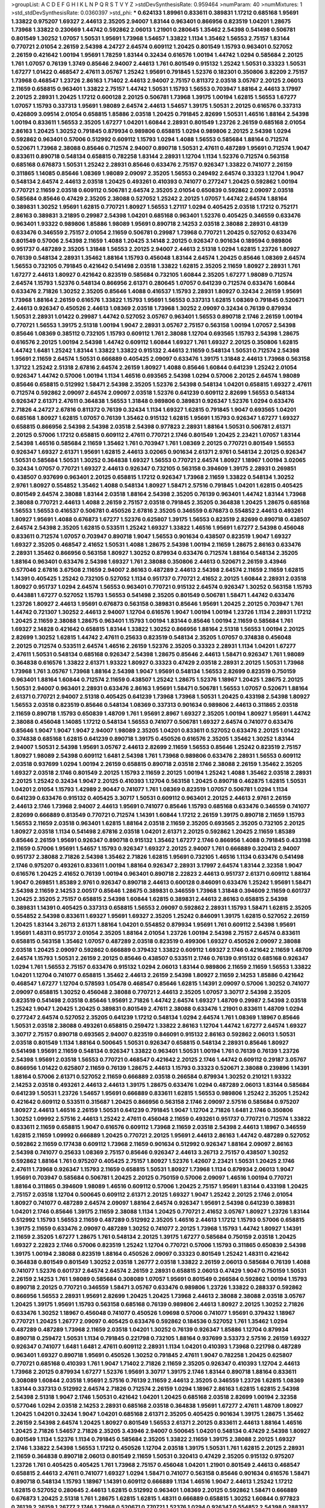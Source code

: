 >groupList:
A C D E F G H I K L
N P Q R S T V Y Z 
>stdDevSynthesisRate:
0.959464 
>numParam:
40
>numMixtures:
1
>std_stdDevSynthesisRate:
0.0360397
>std_phi:
***
0.624133 1.89961 0.833611 0.389831 1.17212 0.685168 1.95691 1.33822 0.975207 1.69327
2.44613 2.35205 2.94007 1.83144 0.963401 0.866956 0.823519 1.04201 1.28675 1.73968
1.33822 0.230669 1.44742 0.592862 2.06013 1.21901 0.280645 1.35462 2.54398 0.541498
0.506781 0.801549 1.30252 1.07057 1.50531 1.95691 1.73968 1.54657 1.33822 1.1134
1.35462 1.56553 2.75157 1.83144 0.770721 2.01054 2.26159 2.54398 4.24727 2.64574
0.609112 1.20425 0.801549 1.15793 0.963401 0.527052 2.26159 0.421642 1.00194 1.95691
1.78259 1.83144 0.32434 0.616576 1.00194 1.44742 1.0294 0.585684 2.20125 1.761
1.07057 0.76139 1.3749 0.85646 2.94007 2.44613 1.761 0.801549 0.915132 1.25242
1.50531 0.33323 1.50531 1.67277 1.01422 0.468547 2.47611 3.05767 1.25242 1.95691
0.791845 1.52376 0.182301 0.350806 3.82209 2.75157 1.73968 0.468547 1.23726 2.86163
1.71402 2.44613 2.94007 2.75157 0.811372 2.03518 3.05767 2.20125 2.06013 2.11659
0.658815 0.963401 1.33822 2.75157 1.44742 1.50531 1.15793 1.56553 0.703947 1.88164
2.44613 3.17997 2.20125 2.28931 1.20425 1.17212 0.600128 2.20125 0.506781 1.73968
1.39175 1.00194 1.62815 1.56553 1.67277 1.07057 1.15793 0.337313 1.95691 1.98089
2.64574 2.44613 1.54657 1.39175 1.50531 2.20125 0.616576 0.337313 0.426809 3.09514
2.01054 0.658815 1.85886 2.03518 1.20425 0.791845 2.82699 1.50531 1.46516 1.88164
2.54398 1.00194 0.833611 1.56553 2.35205 1.67277 1.04201 1.60844 2.28931 0.801549
1.23726 2.26159 0.685168 2.01054 2.86163 1.20425 1.30252 0.791845 0.879934 0.989806
0.658815 1.0294 0.989806 2.20125 2.54398 1.0294 0.592862 0.963401 0.57006 0.512992
0.609112 1.15793 1.0294 1.4088 1.56553 0.585684 1.88164 0.712574 0.520671 1.73968
2.38088 0.85646 0.712574 2.94007 0.890718 1.50531 2.47611 0.487289 1.95691 0.712574
1.9047 0.833611 0.890718 0.548134 0.658815 0.782258 1.83144 2.28931 1.12704 1.1134
1.52376 0.712574 0.563158 0.685168 0.676873 1.50531 1.25242 2.28931 0.85646 0.633476
2.75157 0.926347 1.33822 0.741077 2.26159 0.311865 1.14085 0.85646 1.08369 1.98089
2.09097 2.35205 1.56553 0.249492 2.64574 0.33323 1.12704 1.9047 0.548134 2.64574
2.44613 2.03518 1.20425 0.493261 0.410393 0.741077 0.277247 1.20425 0.592862 1.00194
0.770721 2.11659 2.03518 0.609112 0.506781 2.64574 2.35205 2.01054 0.650839 0.592862
2.09097 2.03518 0.585684 0.85646 0.47429 2.35205 2.38088 0.527052 1.25242 2.20125
1.07057 1.44742 2.64574 1.88164 0.389831 1.30252 1.95691 1.62815 0.770721 1.80927
1.56553 1.27117 1.0294 0.405425 2.03518 1.17212 0.752171 2.86163 0.389831 3.21895
0.29987 2.54398 1.04201 0.685168 0.963401 1.52376 0.405425 0.346559 0.633476 0.963401
1.93322 0.989806 1.85886 1.98089 1.95691 0.890718 2.14253 2.03518 2.38088 2.28931
0.48139 0.633476 0.346559 2.75157 2.01054 2.11659 0.506781 0.29987 1.73968 0.770721
1.20425 0.527052 0.633476 0.801549 0.57006 2.54398 2.11659 1.4088 1.20425 3.14148
2.20125 0.926347 0.901634 0.189594 0.989806 0.951737 0.487289 2.35205 1.31848 1.56553
2.20125 2.94007 2.44613 2.51318 1.0294 1.62815 1.23726 1.80927 0.76139 0.548134
2.28931 1.35462 1.88164 1.15793 0.456048 1.83144 2.64574 1.20425 0.85646 1.08369
2.64574 1.56553 0.732105 0.791845 0.421642 0.541498 2.03518 1.33822 1.62815 2.35205
2.11659 1.80927 2.28931 1.761 1.67277 2.44613 1.80927 0.421642 0.823519 0.585684
0.732105 1.60844 2.35205 1.67277 1.98089 0.712574 2.64574 1.15793 1.52376 0.548134
0.866956 2.61371 0.280645 1.07057 0.641239 0.712574 0.633476 1.60844 0.633476 2.71826
1.30252 2.35205 0.85646 1.4088 0.416537 1.15793 2.28931 1.80927 0.32434 2.26159
1.95691 1.73968 1.88164 2.26159 0.616576 1.33822 1.15793 1.95691 1.56553 0.337313
1.62815 1.08369 0.791845 0.520671 2.44613 0.926347 0.450526 2.44613 1.08369 2.03518
1.73968 1.30252 2.09097 0.32434 0.76139 0.879934 1.50531 2.28931 1.01422 0.29987
1.44742 0.527052 3.05767 0.963401 1.56553 0.890718 2.1746 2.26159 1.00194 0.770721
1.56553 1.39175 2.51318 1.00194 1.9047 2.28931 3.05767 2.75157 0.563158 1.00194
1.07057 2.54398 0.85646 1.08369 0.385112 0.732105 1.15793 0.609112 1.761 2.38088
1.12704 0.693565 1.15793 2.54398 1.28675 0.616576 2.20125 1.00194 2.54398 1.44742
0.609112 1.60844 1.69327 1.761 1.69327 2.20125 0.350806 1.62815 1.44742 1.6481
1.25242 1.83144 1.33822 1.33822 0.915132 2.44613 2.11659 0.548134 1.50531 0.712574
2.54398 1.95691 2.11659 2.64574 1.50531 0.666889 0.405425 2.09097 0.633476 1.39175
1.31848 2.44613 1.73968 0.563158 1.37122 1.25242 2.51318 2.67816 2.64574 2.26159
1.80927 1.4088 0.85646 1.60844 0.641239 1.25242 2.01054 0.926347 1.44742 0.57006
1.00194 1.1134 1.46516 0.693565 2.54398 1.0294 0.57006 2.20125 2.64574 1.98089
0.85646 0.658815 0.512992 1.58471 2.54398 2.35205 1.52376 2.54398 0.548134 1.04201
0.658815 1.69327 2.47611 0.712574 0.592862 2.09097 2.64574 2.09097 2.03518 1.52376
0.641239 0.609112 2.82699 1.56553 0.548134 0.926347 2.61371 2.47611 0.364838 1.56553
1.31848 0.989806 0.389831 0.926347 1.52376 1.0294 0.633476 2.71826 4.24727 2.67816
0.811372 0.76139 0.32434 1.1134 1.69327 1.62815 0.791845 1.9047 0.693565 1.04201
0.685168 1.80927 1.62815 1.07057 0.76139 1.35462 0.915132 1.62815 1.95691 1.15793
0.926347 1.67277 1.69327 0.658815 0.866956 2.54398 2.54398 2.03518 2.54398 0.977823
2.28931 1.88164 1.50531 0.506781 2.61371 2.20125 0.57006 1.17212 0.658815 0.609112
2.47611 0.770721 2.1746 0.801549 1.20425 2.23421 1.07057 1.83144 2.54398 1.46516
0.585684 2.11659 1.35462 1.761 0.703947 1.761 1.08369 2.20125 0.770721 0.801549
1.56553 0.926347 1.69327 2.61371 1.95691 1.62815 2.44613 3.02065 0.901634 2.61371
2.9761 0.548134 2.20125 0.926347 1.50531 0.585684 1.50531 1.30252 0.364838 1.69327
1.56553 0.770721 2.64574 1.80927 1.18967 1.00194 3.02065 0.32434 1.07057 0.770721
1.69327 2.44613 0.926347 0.732105 0.563158 0.394609 1.39175 2.28931 0.269851 0.438507
0.937699 0.963401 2.20125 0.658815 1.17212 0.926347 1.73968 2.11659 1.33822 0.548134
1.30252 2.9761 1.80927 0.554852 1.35462 1.4088 0.548134 1.80927 1.58471 2.57516
0.791845 1.04201 1.62815 0.405425 0.801549 2.64574 2.38088 1.83144 2.03518 1.88164
2.54398 2.35205 0.76139 0.963401 1.44742 1.83144 1.73968 2.38088 0.770721 2.44613
1.4088 2.26159 2.75157 2.03518 0.791845 2.35205 0.364838 1.20425 1.28675 0.685168
1.56553 1.56553 0.416537 0.506781 0.450526 2.67816 2.35205 0.346559 0.676873 0.554852
2.44613 0.493261 1.80927 1.95691 1.4088 0.676873 1.67277 1.52376 0.625807 1.39175
1.56553 0.823519 2.82699 0.890718 0.438507 2.64574 2.54398 2.35205 1.62815 0.533511
1.25242 1.69327 1.33822 1.46516 1.95691 1.67277 2.54398 0.456048 0.833611 0.712574
1.07057 0.703947 0.890718 1.9047 1.56553 0.901634 0.438507 0.823519 1.9047 1.69327
1.69327 2.35205 0.468547 2.41652 1.50531 1.4088 1.28675 2.54398 1.00194 2.11659
1.28675 2.86163 0.633476 2.28931 1.35462 0.866956 0.563158 1.80927 1.30252 0.879934
0.633476 0.712574 1.88164 0.548134 2.35205 1.88164 0.963401 0.633476 2.54398 1.69327
1.761 2.38088 0.350806 2.44613 0.520671 2.26159 3.43946 0.577046 2.67816 3.67508
2.11659 2.94007 2.86163 0.487289 2.44613 2.54398 2.64574 2.11659 2.11659 1.62815
1.14391 0.405425 1.25242 0.732105 0.527052 1.1134 0.951737 0.770721 2.41652 2.20125
1.60844 2.28931 2.03518 1.80927 0.951737 1.0294 2.64574 1.56553 0.963401 0.770721
0.915132 2.64574 0.926347 1.30252 0.563158 1.15793 0.443881 1.67277 0.527052 1.15793
1.56553 0.541498 2.35205 0.801549 0.506781 1.58471 1.44742 0.633476 1.23726 1.80927
2.44613 1.95691 0.676873 0.563158 0.389831 0.85646 1.95691 1.20425 2.20125 0.703947
1.761 1.44742 0.721307 1.30252 2.44613 2.94007 1.12704 0.616576 1.9047 1.00194
1.00194 1.23726 1.1134 2.28931 1.17212 1.20425 2.11659 2.38088 1.28675 0.963401
1.15793 1.00194 1.83144 0.85646 1.00194 2.11659 0.585684 1.761 1.69327 2.14828
0.421642 0.658815 1.83144 1.33822 1.30252 0.866956 1.88164 2.51318 1.56553 1.00194
2.20125 2.82699 1.30252 1.62815 1.44742 2.47611 0.25633 0.823519 0.548134 2.35205
1.07057 0.374838 0.456048 2.20125 0.712574 0.533511 2.64574 1.46516 2.26159 1.52376
2.35205 0.33323 2.28931 1.1134 1.04201 1.67277 2.47611 1.50531 0.548134 0.685168
0.926347 2.54398 1.28675 0.85646 2.44613 1.58471 0.926347 1.761 1.98089 0.364838
0.616576 1.33822 2.61371 1.93322 1.80927 0.33323 0.47429 2.03518 2.28931 2.20125
1.50531 1.73968 1.73968 1.761 3.05767 1.73968 1.88164 2.54398 1.9047 1.95691
0.548134 1.56553 2.82699 0.823519 0.750159 0.963401 1.88164 1.60844 0.712574 2.11659
0.438507 1.25242 1.28675 1.52376 1.18967 1.20425 1.28675 2.20125 1.50531 2.94007
0.963401 2.28931 0.633476 2.86163 1.95691 1.58471 0.506781 1.56553 1.07057 0.520671
1.88164 2.61371 0.770721 2.94007 2.51318 0.405425 0.641239 1.73968 1.73968 1.50531
1.20425 0.433198 2.54398 1.80927 1.56553 2.03518 0.823519 0.85646 0.548134 1.08369
0.337313 0.901634 0.989806 2.44613 0.311865 2.03518 2.11659 0.890718 1.15793 0.650839
1.48709 1.761 1.95691 2.8967 1.69327 2.35205 1.00194 1.80927 1.95691 1.44742
2.38088 0.456048 1.14085 1.17212 0.548134 1.56553 0.741077 0.506781 1.69327 2.64574
0.741077 0.633476 0.85646 1.9047 1.9047 1.9047 2.94007 1.98089 2.35205 1.04201
0.833611 0.527052 0.633476 2.20125 1.01422 0.374838 0.685168 1.62815 0.641239 0.890718
1.39175 0.450526 0.616576 2.35205 1.35462 1.30252 1.83144 2.94007 1.50531 2.54398
1.95691 3.05767 2.44613 2.82699 2.11659 1.56553 0.85646 1.25242 0.823519 2.75157
1.80927 1.98089 2.54398 0.609112 1.6481 2.54398 1.761 1.73968 0.989806 0.633476
2.28931 1.56553 0.609112 2.03518 0.937699 1.0294 1.00194 2.26159 0.658815 0.890718
2.03518 2.1746 2.38088 2.26159 1.35462 2.35205 1.69327 2.03518 2.1746 0.801549
2.20125 1.15793 2.11659 2.20125 1.00194 1.25242 1.4088 1.35462 2.03518 2.28931
2.20125 1.25242 0.32434 1.9047 2.20125 0.410393 1.12704 0.563158 1.20425 0.890718
0.462875 1.62815 1.50531 1.04201 2.01054 1.15793 1.42989 2.90447 0.741077 1.761
1.08369 0.823519 1.07057 0.506781 1.0294 1.1134 0.641239 0.633476 0.915132 0.405425
3.30717 1.50531 0.609112 0.963401 2.20125 2.44613 2.9761 2.26159 2.44613 2.1746
1.73968 2.94007 2.44613 1.95691 0.741077 0.85646 1.15793 0.685168 0.633476 0.346559
0.741077 2.82699 0.666889 0.813549 0.770721 0.712574 1.14391 1.60844 1.17212 2.26159
1.39175 0.890718 2.11659 1.15793 1.56553 2.11659 2.03518 0.963401 1.62815 1.88164
2.03518 2.11659 2.35205 0.693565 2.35205 0.732105 2.20125 1.80927 2.03518 1.1134
0.541498 2.67816 2.03518 1.04201 2.61371 2.20125 0.592862 1.20425 2.11659 1.85389
0.85646 2.26159 1.95691 0.926347 0.890718 0.915132 1.35462 1.67277 2.1746 0.866956
1.4088 0.791845 0.433198 2.11659 0.57006 1.95691 1.54657 1.15793 0.926347 1.69327
2.20125 2.94007 1.761 0.666889 0.320413 2.94007 0.951737 2.38088 2.71826 2.54398
1.35462 2.71826 1.62815 1.95691 0.732105 1.46516 1.1134 0.633476 0.541498 2.1746
0.975207 0.493261 0.833611 1.00194 1.88164 0.926347 2.28931 3.17997 2.64574 1.83144
2.32358 1.9047 0.616576 1.20425 2.41652 0.76139 1.00194 0.963401 0.890718 2.22823
2.44613 0.951737 2.61371 0.609112 1.88164 1.9047 0.269851 1.85389 2.9761 0.926347
0.890718 2.44613 0.600128 0.846091 0.633476 1.25242 1.95691 1.58471 2.54398 2.11659
2.14253 2.00517 0.85646 1.28675 0.389831 0.346559 1.73968 1.31848 0.394609 2.11659
0.601737 1.20425 2.35205 2.75157 0.658815 2.54398 1.60844 1.62815 0.389831 2.44613
2.86163 0.658815 2.54398 0.389831 1.14391 0.405425 0.337313 0.658815 1.56553 2.09097
0.592862 2.28931 1.15793 1.58471 1.62815 2.35205 0.554852 2.54398 0.833611 1.69327
1.95691 1.69327 2.35205 1.25242 0.846091 1.39175 1.62815 0.527052 2.26159 1.20425
1.83144 3.26713 2.61371 1.88164 1.04201 0.554852 0.879934 1.95691 1.761 0.609112
2.54398 1.95691 1.95691 1.48311 0.951737 2.01054 2.35205 1.88164 2.01054 1.23726
1.00194 2.54398 2.75157 2.64574 0.833611 0.658815 0.563158 1.35462 1.07057 0.487289
2.03518 0.823519 0.499306 1.69327 0.450526 2.09097 2.38088 2.03518 1.20425 2.09097
0.592862 0.666889 0.379432 1.33822 0.609112 1.69327 2.1746 0.421642 2.11659 1.48709
2.64574 1.15793 1.50531 2.26159 2.20125 0.85646 0.438507 0.533511 2.1746 0.76139
0.915132 0.685168 0.926347 1.0294 1.761 1.56553 2.75157 0.633476 0.915132 1.0294
2.06013 1.83144 0.989806 2.11659 2.11659 1.56553 1.33822 1.04201 1.12704 0.741077
0.658815 1.35462 2.44613 2.26159 2.54398 1.80927 2.11659 2.14253 1.85886 0.421642
0.468547 1.67277 1.12704 0.578593 1.05478 0.468547 0.85646 1.62815 1.14391 2.09097
0.57006 1.30252 0.741077 2.09097 0.658815 1.30252 0.456048 2.38088 0.770721 2.44613
2.35205 1.07057 3.30717 2.54398 2.35205 0.823519 0.541498 2.03518 0.85646 1.95691
2.71826 1.44742 2.64574 1.69327 1.48709 0.29987 2.54398 2.03518 1.25242 1.9047
1.20425 1.20425 0.389831 0.801549 2.47611 2.38088 0.633476 1.21901 0.833611 1.48709
1.0294 0.277247 2.64574 0.527052 2.35205 0.641239 1.17212 0.548134 1.0294 2.64574
1.761 1.08369 1.18967 0.85646 1.50531 2.03518 2.38088 0.493261 0.658815 0.259472
1.33822 2.86163 1.12704 1.44742 1.67277 2.64574 1.69327 3.30717 2.75157 0.890718
0.693565 2.94007 0.823519 0.846091 0.915132 2.86163 0.592862 2.06013 1.50531 2.03518
0.801549 1.1134 1.88164 0.500645 1.50531 0.926347 0.658815 0.548134 2.28931 0.85646
1.80927 0.541498 1.95691 2.11659 0.548134 0.926347 1.33822 0.963401 1.50531 1.00194
1.761 0.76139 0.76139 1.23726 2.54398 1.95691 2.03518 1.56553 0.770721 0.468547
0.421642 2.20125 2.1746 1.44742 0.609112 0.29187 3.05767 0.866956 1.01422 0.625807
2.11659 0.76139 1.28675 2.44613 1.15793 0.33323 0.520671 2.38088 0.239896 1.14391
1.88164 0.57006 2.61371 0.527052 2.11659 0.666889 2.03518 0.266584 0.879934 1.30252
0.210121 1.93322 2.14253 2.03518 0.493261 2.44613 2.44613 1.39175 1.28675 0.633476
1.0294 0.487289 2.06013 1.83144 0.585684 0.641239 1.50531 1.23726 1.54657 1.95691
0.666889 0.833611 1.62815 1.56553 0.989806 1.25242 2.35205 1.25242 0.421642 0.609112
0.533511 0.315687 1.20425 0.866956 0.563158 2.1746 2.09097 2.57516 0.585684 0.975207
1.80927 2.44613 1.46516 2.26159 1.50531 0.641239 0.791845 1.9047 1.12704 2.71826
1.6481 2.1746 0.350806 1.30252 1.09992 2.57516 2.44613 1.25242 2.47611 0.456048
2.11659 0.493261 0.951737 0.770721 0.712574 1.33822 0.833611 2.11659 0.658815 1.9047
0.616576 0.609112 1.73968 2.11659 2.03518 2.54398 2.44613 1.18967 0.346559 1.62815
2.11659 1.09992 0.666889 1.20425 0.770721 2.20125 1.95691 2.44613 2.86163 1.44742
0.487289 0.527052 0.592862 2.11659 0.177438 0.609112 1.73968 2.11659 0.901634 0.512992
0.926347 1.88164 2.09097 2.86163 2.54398 0.741077 0.25633 1.08369 2.75157 0.85646
0.926347 2.44613 3.26713 2.75157 0.438507 1.30252 0.592862 1.88164 1.761 0.975207
0.405425 2.75157 1.80927 1.52376 1.42607 2.23421 1.50531 1.20425 2.1746 2.47611
1.73968 0.926347 1.15793 2.11659 0.658815 1.50531 1.80927 1.73968 1.1134 0.879934
2.06013 1.9047 1.95691 0.703947 0.585684 0.506781 1.20425 2.20125 0.750159 0.57006
2.09097 1.46516 1.00194 0.770721 1.88164 0.311865 0.394609 1.98089 1.46516 0.609112
0.57006 1.20425 2.75157 1.95691 1.83144 0.433198 1.20425 2.75157 2.03518 1.12704
0.500645 0.609112 2.61371 2.20125 1.69327 1.9047 1.25242 2.20125 2.1746 2.01054
1.80927 0.741077 0.487289 2.64574 2.09097 1.88164 2.64574 0.926347 1.95691 2.54398
0.641239 0.389831 1.04201 2.1746 0.85646 1.39175 2.11659 2.38088 1.1134 1.20425
0.770721 2.41652 3.05767 1.80927 1.23726 1.83144 0.512992 1.15793 1.56553 2.11659
0.487289 0.512992 2.35205 1.46516 2.44613 1.17212 1.15793 0.57006 0.658815 1.39175
2.11659 0.633476 2.09097 0.487289 1.30252 0.741077 2.20125 1.73968 1.15793 1.44742
1.80927 1.14391 2.11659 2.35205 1.67277 1.28675 1.761 0.548134 2.20125 1.39175
1.67277 0.585684 0.750159 2.03518 1.20425 1.69327 2.22823 2.1746 0.57006 0.823519
1.25242 1.12704 0.770721 0.57006 1.15793 0.311865 0.650839 2.54398 1.39175 1.00194
2.38088 0.823519 1.88164 0.450526 2.09097 0.33323 0.801549 1.25242 1.48311 0.421642
0.364838 0.801549 0.801549 1.30252 2.03518 1.26777 2.03518 1.33822 2.26159 2.06013
0.585684 0.76139 1.4088 0.741077 1.52376 0.601737 2.64574 2.64574 2.26159 2.28931
0.658815 2.06013 0.47429 1.9047 0.750159 1.50531 2.26159 2.14253 1.761 1.98089
0.585684 0.308089 1.07057 1.95691 0.801549 0.266584 0.592862 1.00194 1.15793 0.890718
2.20125 0.770721 0.346559 1.58471 3.05767 0.633476 0.989806 1.23726 1.33822 0.288337
0.592862 0.866956 1.56553 2.28931 1.95691 2.82699 1.20425 1.20425 1.73968 2.44613
2.38088 2.38088 2.03518 3.05767 1.20425 1.39175 1.95691 1.15793 0.563158 0.685168
0.76139 0.989806 2.44613 1.80927 2.20125 1.30252 2.71826 0.633476 1.30252 1.18967
0.456048 0.741077 0.450526 1.09698 0.57006 0.741077 1.95691 0.379432 1.18967 0.770721
1.20425 1.26777 2.09097 0.405425 0.633476 0.592862 0.184536 0.527052 1.761 1.35462
1.0294 0.487289 0.487289 1.73968 2.11659 2.03518 1.04201 1.30252 0.76139 0.926347
1.85886 1.12704 0.879934 0.890718 0.259472 1.50531 1.1134 0.791845 0.221798 0.732105
1.88164 0.937699 3.53373 2.57516 2.26159 1.69327 0.926347 0.741077 1.6481 1.6481
2.47611 0.609112 2.28931 1.1134 1.04201 0.410393 1.73968 0.221798 0.487289 0.963401
1.69327 0.890718 1.95691 0.450526 1.30252 0.791845 2.47611 1.9047 0.782258 1.20425
0.625807 0.770721 0.685168 0.410393 1.761 1.9047 1.71402 2.71826 2.11659 2.35205
0.926347 0.410393 1.12704 2.44613 1.73968 2.20125 0.879934 1.67277 1.52376 1.95691
3.30717 1.39175 2.1746 1.83144 0.890718 1.88164 0.833611 0.308089 1.60844 2.03518
1.95691 2.57516 0.76139 2.11659 2.44613 2.35205 0.346559 1.23726 1.62815 1.08369
1.83144 0.337313 0.512992 2.64574 2.71826 0.712574 2.26159 1.0294 1.18967 2.86163
1.62815 1.62815 2.54398 2.54398 2.51318 1.9047 2.1746 1.50531 0.421642 1.04201
1.20425 0.685168 2.03518 2.82699 1.00194 2.32358 0.577046 1.0294 2.03518 2.14253
2.28931 0.685168 2.03518 0.364838 1.95691 1.67277 2.47611 1.48709 1.80927 1.20425
1.04201 0.32434 1.9047 1.04201 0.685168 2.61371 2.35205 0.405425 0.901634 1.39175
1.28675 1.35462 2.26159 2.54398 2.64574 1.20425 1.80927 0.801549 1.56553 2.61371
2.20125 0.833611 2.44613 1.88164 1.46516 1.20425 2.71826 1.54657 2.71826 2.35205
3.43946 2.94007 0.500645 1.04201 0.548134 0.47429 2.54398 1.80927 0.801549 1.1134
1.52376 1.1134 0.791845 0.585684 2.35205 1.33822 2.11659 1.39175 2.38088 2.20125
1.69327 2.1746 1.33822 2.54398 1.56553 1.17212 0.450526 1.12704 2.03518 1.39175
1.50531 1.761 1.62815 2.20125 2.28931 2.11659 0.364838 0.890718 2.06013 0.801549
2.11659 1.50531 0.320413 0.47429 2.35205 0.915132 0.975207 1.23726 1.761 0.405425
0.405425 1.761 1.73968 2.75157 0.456048 1.04201 1.21901 0.801549 2.44613 0.468547
0.658815 2.44613 2.47611 0.741077 1.69327 1.0294 1.58471 0.741077 0.563158 0.85646
0.901634 0.616576 1.58471 0.890718 0.548134 1.15793 1.18967 1.14391 0.609112 0.666889
1.1134 1.46516 1.9047 2.44613 1.25242 1.17212 1.62815 0.527052 0.280645 2.44613
1.62815 0.512992 0.963401 1.08369 2.20125 0.592862 1.58471 0.666889 0.676873 1.20425
2.51318 1.761 1.28675 1.62815 1.62815 1.48311 0.666889 0.658815 1.30252 1.60844
0.977823 0.76139 2.26159 1.26777 2.1746 1.73968 0.520671 0.770721 1.52376 1.0294
0.926347 0.554852 2.54398 0.288337 1.25242 0.527052 3.17997 2.54398 2.41006 1.25242
0.693565 1.44742 1.44742 0.693565 0.963401 2.47611 1.83144 1.00194 1.69327 0.833611
2.35205 0.512992 1.04201 0.685168 0.487289 2.11659 2.51318 1.12704 0.666889 1.08369
2.64574 0.585684 2.1746 0.915132 0.770721 2.1746 1.69327 1.04201 1.56553 0.791845
1.12704 1.44742 0.461637 0.57006 0.732105 2.26159 2.38088 1.39175 2.75157 1.20425
2.67816 0.823519 2.11659 0.592862 1.98089 1.73968 0.963401 2.75157 0.823519 2.03518
0.400516 1.00194 2.41652 3.43946 2.75157 2.03518 1.1134 0.890718 1.4088 0.421642
1.15793 1.35462 2.11659 2.20125 0.438507 1.50531 2.03518 0.963401 1.0294 2.01054
2.03518 1.23726 0.890718 2.03518 1.21901 1.56553 0.823519 1.9047 1.28675 2.20125
1.60844 1.88164 1.00194 1.15793 2.09097 0.693565 0.374838 1.95691 2.94007 1.42607
0.833611 2.64574 1.12704 2.03518 1.80927 1.80927 1.25242 0.438507 1.15793 1.6481
1.83144 1.1134 1.62815 0.712574 0.405425 1.60844 2.64574 1.88164 0.791845 1.04201
0.915132 0.685168 1.80927 1.39175 2.20125 0.685168 0.85646 2.82699 0.541498 1.00194
2.54398 0.548134 0.890718 0.405425 0.989806 0.493261 1.33822 1.4088 0.563158 2.09097
0.890718 2.44613 1.73968 1.80927 1.52376 0.901634 2.9761 1.1134 3.05767 1.0294
0.915132 2.57516 1.30252 0.801549 0.76139 2.26159 0.833611 0.963401 2.09097 1.33822
2.28931 1.48709 2.1746 1.25242 1.35462 0.311865 2.1746 0.658815 0.712574 2.28931
2.94007 0.915132 0.85646 1.67277 2.28931 1.69327 2.64574 0.527052 0.741077 0.29187
0.616576 0.833611 0.85646 0.951737 1.46516 1.88164 0.693565 1.09992 1.88164 0.685168
1.9047 1.26777 1.761 0.468547 1.67277 2.14253 0.438507 1.44742 1.20425 0.506781
0.592862 1.4088 0.951737 2.82699 1.9047 0.633476 1.80927 1.46516 2.20125 0.666889
1.00194 1.46516 0.633476 0.963401 2.32358 2.26159 0.915132 1.07057 1.83144 2.64574
0.791845 1.88164 1.04201 0.866956 1.50531 0.355105 0.641239 0.963401 1.69327 1.23726
1.20425 1.95691 1.69327 2.11659 2.28931 3.30717 1.9047 1.08369 0.712574 0.658815
2.20125 0.57006 0.76139 1.73968 1.69327 1.56553 0.926347 1.00194 0.394609 1.95691
1.31848 1.23726 1.35462 0.989806 1.35462 2.44613 1.93322 1.39175 1.93322 0.658815
1.20425 2.26159 1.80927 2.06013 1.69327 1.95691 2.54398 0.801549 1.35462 0.468547
0.527052 2.20125 1.50531 2.44613 0.951737 0.658815 2.61371 2.23421 2.54398 2.44613
1.88164 1.88164 0.533511 2.20125 1.80927 2.14253 1.73968 1.39175 2.20125 1.39175
0.85646 0.712574 0.703947 0.421642 1.44742 1.20425 0.703947 0.741077 2.9761 1.71402
2.38088 1.4088 2.03518 2.75157 2.82699 0.770721 0.76139 1.07057 0.3703 1.00194
0.360421 1.9047 0.493261 0.712574 1.54657 1.761 2.22823 1.71402 0.585684 2.20125
0.57006 0.846091 0.666889 0.823519 1.62815 0.703947 0.963401 0.85646 0.890718 0.405425
0.685168 1.35462 1.88164 0.416537 1.33822 0.801549 2.03518 1.15793 1.28675 0.450526
0.47429 1.09992 1.98089 0.989806 1.08369 0.989806 0.963401 1.95691 0.520671 2.61371
2.28931 0.500645 1.95691 0.833611 0.57006 1.56553 2.1746 1.56553 2.20125 2.28931
1.1134 0.666889 1.88164 1.44742 0.823519 1.35462 1.05761 1.39175 1.28675 1.28675
1.71402 2.67816 1.35462 0.438507 2.57516 0.512992 1.4088 0.456048 2.86163 0.823519
0.395667 0.712574 2.09097 1.33822 3.39782 0.405425 0.506781 1.30252 2.01054 1.35462
0.963401 2.03518 0.712574 0.890718 1.83144 0.633476 0.633476 0.658815 1.44742 2.26159
0.438507 2.57516 1.20425 0.833611 0.592862 1.80927 1.39175 2.94007 1.69327 1.50531
1.25242 2.71826 0.770721 2.71826 0.76139 1.25242 1.04201 2.1746 1.15793 1.60844
0.609112 1.33822 0.741077 2.1746 0.658815 1.67277 2.01054 1.761 1.95691 2.35205
0.76139 0.592862 1.18967 1.44742 0.462875 1.62815 2.03518 1.04201 0.29987 0.791845
0.85646 0.405425 0.585684 2.11659 2.35205 1.46516 1.00194 0.405425 0.76139 2.20125
1.04201 0.585684 1.52376 1.50531 1.39175 1.44742 1.50531 2.03518 1.69327 0.963401
0.609112 1.25242 1.00194 1.95691 1.20425 1.60844 2.61371 2.82699 2.75157 2.03518
0.641239 1.69327 1.4088 2.20125 2.11659 2.03518 1.39175 0.438507 1.62815 2.20125
0.963401 1.69327 0.405425 2.64574 0.625807 0.963401 0.364838 0.770721 0.823519 1.56553
1.0294 1.20425 2.14253 1.58471 1.28675 0.801549 0.405425 1.35462 0.350806 1.67277
2.20125 1.23726 1.98089 0.337313 0.989806 1.95691 0.85646 2.51318 2.35205 0.85646
1.60844 2.11659 2.20125 2.01054 0.890718 0.658815 0.833611 2.47611 1.50531 1.761
1.67277 0.487289 0.703947 0.879934 0.506781 1.80927 2.09097 1.56553 2.20125 1.4088
2.44613 1.35462 1.98089 0.977823 2.35205 2.26159 2.11659 1.39175 0.633476 1.08369
2.64574 1.60844 2.20125 1.44742 1.761 1.95691 2.20125 1.73968 2.35205 0.666889
2.44613 0.963401 0.541498 1.95691 0.346559 0.533511 0.658815 0.685168 0.989806 2.64574
2.64574 1.761 1.62815 1.88164 0.592862 1.30252 1.93322 1.62815 2.11659 0.741077
2.75157 2.51318 1.07057 1.56553 0.316534 2.54398 1.80927 2.28931 2.14828 0.963401
0.770721 0.658815 0.416537 1.3749 2.01054 1.98089 2.54398 2.44613 1.23726 2.1746
1.25242 0.782258 2.03518 1.73968 2.44613 1.95691 2.03518 1.39175 1.56553 0.421642
0.456048 2.20125 1.80927 1.98089 1.88164 1.48709 0.350806 1.58471 1.15793 1.15793
0.712574 0.506781 1.33822 2.75157 2.82699 1.56553 2.47611 0.303545 1.62815 1.00194
0.548134 1.88164 1.20425 0.85646 1.98089 0.389831 1.88164 0.609112 2.09097 1.0294
0.641239 1.761 0.963401 1.07057 0.3703 0.676873 2.35205 1.69327 0.951737 0.951737
1.85886 1.20425 2.75157 0.741077 1.25242 1.93322 1.56553 2.03518 1.25242 0.616576
2.35205 0.901634 0.374838 1.00194 2.54398 3.39782 2.1746 1.761 2.28931 1.1134
1.28675 1.07057 0.625807 2.1746 1.761 0.791845 2.1746 1.12704 0.685168 0.685168
0.866956 2.26159 0.389831 0.76139 0.712574 1.04201 2.03518 1.00194 2.03518 1.62815
0.833611 1.6481 0.512992 1.58471 0.493261 2.94007 1.69327 1.20425 1.95691 1.80927
0.601737 2.35205 2.28931 0.563158 1.56553 1.39175 1.761 1.95691 2.09097 2.9761
0.364838 2.35205 0.438507 1.761 0.311865 0.833611 1.04201 1.761 0.712574 1.88164
2.71826 1.33822 1.4088 2.20125 2.61371 0.512992 2.61371 1.69327 2.64574 2.26159
0.450526 1.88164 1.80927 2.35205 1.15793 1.62815 2.03518 0.926347 3.09514 2.35205
2.64574 1.08369 0.721307 1.17212 2.82699 1.88164 0.242836 0.76139 1.39175 0.770721
2.11659 1.56553 2.51318 1.95691 2.03518 1.9047 1.07057 2.03518 1.56553 0.609112
3.17997 0.703947 0.29987 1.39175 0.493261 0.791845 0.592862 0.609112 0.32434 0.341447
1.25242 0.770721 1.15793 0.901634 0.85646 1.83144 0.926347 2.57516 0.833611 2.01054
0.963401 0.890718 2.11659 1.95691 1.761 2.64574 2.64574 2.54398 0.337313 2.44613
0.732105 2.64574 1.20425 2.20125 0.658815 1.88164 1.80927 1.25242 1.73968 2.26159
0.548134 0.915132 0.527052 0.379432 0.625807 0.337313 2.86163 2.54398 1.00194 0.915132
0.963401 0.487289 1.761 0.685168 0.712574 1.1134 0.450526 0.676873 0.512992 1.80927
2.1746 0.85646 1.69327 1.95691 0.48139 1.56553 0.592862 1.73968 2.64574 1.18967
0.405425 0.541498 1.62815 0.712574 0.989806 0.85646 3.05767 1.39175 0.585684 1.42607
0.609112 0.741077 0.346559 1.95691 0.658815 0.533511 0.512992 3.17997 2.03518 2.09097
1.44742 1.73968 1.44742 0.450526 1.73968 1.17212 2.44613 1.00194 1.12704 2.82699
0.487289 0.416537 0.703947 0.833611 0.421642 1.39175 2.28931 0.405425 1.58471 2.35205
1.4088 0.616576 1.9047 0.487289 1.83144 1.4088 1.31848 1.95691 1.50531 0.926347
1.85886 0.833611 2.23421 0.57006 1.44742 1.1134 1.98089 0.468547 0.641239 1.15793
0.666889 0.633476 2.20125 2.57516 0.57006 0.527052 1.00194 2.20125 2.44613 0.548134
0.512992 1.30252 2.09097 0.389831 1.23726 0.506781 2.64574 2.54398 1.33822 0.741077
1.62815 0.658815 1.30252 2.28931 0.703947 0.926347 1.95691 1.39175 1.95691 2.44613
0.712574 1.4088 2.01054 1.15793 0.32434 2.26159 1.83144 1.07057 0.741077 2.03518
1.69327 1.95691 1.67277 0.658815 1.39175 2.79276 2.14253 2.26159 1.50531 0.506781
2.20125 0.975207 0.29624 2.28931 2.9761 1.95691 0.527052 0.360421 2.75157 1.69327
2.03518 0.421642 2.57516 2.90447 3.05767 2.26159 2.03518 1.44742 1.62815 0.450526
0.85646 2.54398 2.03518 0.732105 3.26713 0.676873 0.57006 2.01054 2.41652 1.80927
0.926347 0.592862 0.650839 0.846091 2.26159 1.44742 2.51318 0.823519 0.823519 1.71402
1.95691 1.04201 1.04201 0.506781 1.50531 1.761 1.761 1.50531 2.14828 2.20125
1.44742 1.83144 1.20425 0.433198 1.18967 1.4088 0.926347 1.20425 1.69327 1.9047
2.26159 1.69327 1.71402 1.44742 1.761 0.770721 2.26159 0.433198 1.28675 0.641239
0.303545 1.83144 2.47611 1.56553 1.56553 1.20425 0.337313 0.926347 0.926347 1.17212
1.35462 1.58471 0.315687 0.57006 2.86163 0.741077 0.592862 0.650839 2.64574 0.770721
0.554852 1.88164 1.80927 1.00194 0.57006 1.80927 0.741077 1.62815 0.438507 1.39175
1.67277 2.38088 2.28931 0.360421 0.926347 2.86163 2.35205 1.56553 2.38088 1.761
1.18967 1.9047 2.11659 0.527052 1.0294 1.31848 0.703947 2.03518 0.394609 2.64574
2.47611 1.15793 1.50531 2.94007 0.311865 1.35462 0.791845 2.11659 2.35205 2.03518
0.926347 1.30252 0.975207 1.1134 1.20425 1.07057 1.28675 2.00517 1.4088 1.12704
0.288337 0.527052 2.38088 0.823519 1.98089 1.60844 0.951737 1.12704 0.666889 1.12704
0.249492 2.26159 1.73968 0.280645 1.69327 1.20425 2.26159 0.76139 2.11659 2.20125
0.963401 3.05767 1.80927 1.80927 1.20425 0.341447 0.658815 2.03518 0.741077 2.44613
2.11659 2.28931 1.761 0.394609 2.20125 0.890718 0.801549 1.14391 2.64574 1.28675
1.88164 0.823519 1.80927 0.641239 0.592862 1.83144 1.88164 1.35462 1.73968 0.493261
0.450526 0.801549 1.07057 1.07057 1.9047 1.08369 1.07057 2.51318 2.1746 1.69327
1.4088 1.33822 0.468547 1.44742 0.770721 2.03518 1.15793 1.21901 2.03518 0.585684
1.20425 2.71826 0.527052 1.1134 0.416537 2.41652 3.02065 0.721307 0.813549 2.44613
0.633476 0.405425 0.741077 1.39175 0.703947 1.88164 2.26159 1.14391 0.989806 0.288337
1.69327 1.15793 0.963401 1.44742 2.82699 1.58471 1.1134 1.14391 0.791845 2.9761
1.44742 1.08369 1.95691 2.38088 1.07057 2.38088 0.493261 2.35205 1.15793 0.215881
0.658815 0.438507 1.28675 1.83144 2.20125 2.11659 0.468547 0.421642 1.761 1.15793
1.88164 0.791845 2.94007 3.14148 1.88164 0.29987 0.926347 0.685168 2.09097 1.44742
0.685168 0.963401 2.03518 1.78737 0.951737 0.633476 0.770721 2.06013 1.9047 1.48709
0.926347 0.585684 0.456048 0.438507 0.487289 1.67277 2.14253 2.35205 1.07057 0.833611
1.52376 1.69327 0.641239 1.69327 2.64574 0.438507 1.04201 0.456048 0.890718 2.11659
1.12704 1.80927 0.609112 2.54398 1.00194 1.04201 2.44613 1.0294 2.61371 2.35205
2.28931 3.05767 1.95691 0.609112 2.26159 0.963401 1.60844 0.592862 2.26159 0.374838
2.01054 0.890718 3.14148 1.25242 1.42607 1.761 1.761 2.35205 0.633476 0.801549
1.46516 1.98089 1.95691 2.54398 0.360421 0.29987 2.1746 1.88164 0.989806 1.50531
1.50531 1.88164 0.548134 1.9862 1.761 0.890718 2.35205 2.82699 2.64574 1.30252
1.62815 1.08369 0.693565 0.685168 1.73968 0.548134 0.374838 0.633476 0.633476 2.1746
2.26159 0.741077 0.741077 2.35205 2.1746 2.75157 2.71826 0.791845 0.712574 0.770721
0.685168 0.450526 1.08369 1.15793 1.50531 1.20425 2.35205 3.05767 1.1134 0.823519
1.73968 0.937699 0.85646 0.548134 2.20125 0.616576 1.18967 1.25242 0.741077 2.38088
1.23726 1.95691 1.44742 2.28931 1.56553 2.38088 0.592862 0.901634 1.761 2.20125
2.35205 2.75157 0.770721 3.53373 0.616576 2.26159 1.85886 1.88164 0.741077 2.47611
2.50646 0.57006 1.4088 0.666889 0.658815 0.487289 1.88164 1.28675 0.721307 1.15793
0.915132 1.6481 1.04201 0.685168 0.527052 2.03518 0.527052 0.712574 1.69327 1.33822
1.12704 1.56553 0.963401 0.405425 0.741077 1.50531 0.456048 0.450526 0.693565 0.823519
1.44742 0.487289 1.42989 1.07057 2.44613 3.05767 0.520671 1.88164 1.30252 1.1134
1.54657 1.00194 0.548134 0.890718 0.791845 0.685168 1.80927 1.1134 2.54398 1.12704
1.69327 1.58471 1.69327 0.76139 1.05478 1.62815 1.50531 0.609112 0.989806 1.0294
1.28675 2.64574 2.82699 0.666889 1.0294 1.23726 0.548134 2.54398 2.35205 2.35205
1.95691 0.585684 0.394609 1.67277 0.85646 2.57516 1.17212 1.6481 0.616576 0.989806
1.00194 1.67277 0.676873 0.770721 0.600128 0.703947 0.685168 1.73968 1.50531 1.42989
0.791845 1.44742 2.1746 0.963401 1.62815 3.17997 1.08369 0.741077 0.364838 2.28931
2.86163 1.80927 1.73968 0.410393 1.73968 2.03518 2.09097 2.11659 2.71826 0.85646
2.64574 0.548134 3.05767 1.95691 1.04201 1.69327 0.770721 1.20425 1.39175 2.44613
1.52376 1.80927 1.44742 2.1746 1.98089 0.410393 1.20425 2.44613 1.39175 0.320413
0.541498 0.592862 1.20425 2.26159 1.30252 2.51318 2.09097 3.30717 0.421642 0.721307
0.57006 1.39175 1.52376 1.07057 2.20125 0.666889 2.03518 0.468547 1.67277 1.15793
1.30252 0.506781 1.25242 2.28931 0.527052 0.346559 2.1746 1.62815 2.03518 0.770721
0.658815 2.51318 0.3703 0.879934 0.633476 1.4088 1.62815 0.901634 2.20125 2.44613
0.506781 2.44613 1.52376 0.989806 0.633476 1.83144 2.35205 1.07057 0.846091 0.989806
0.554852 2.11659 1.88164 1.0294 0.926347 0.585684 0.866956 2.11659 1.4088 2.82699
1.88164 1.88164 1.4088 0.592862 1.30252 0.666889 0.421642 2.64574 2.54398 2.54398
2.26159 2.11659 1.15793 2.11659 2.03518 0.823519 0.527052 0.548134 2.71826 1.26777
0.506781 1.761 1.98089 1.50531 1.80927 2.20125 3.02065 0.633476 2.11659 1.08369
0.487289 2.44613 2.1746 2.75157 2.38088 0.405425 0.890718 1.15793 0.85646 1.33822
0.879934 1.62815 1.4088 0.506781 0.85646 1.67277 0.416537 0.633476 0.592862 1.95691
2.44613 1.56553 2.26159 1.56553 0.554852 2.71826 2.11659 0.303545 0.277247 1.83144
2.03518 1.95691 2.51318 2.03518 1.39175 1.15793 1.35462 0.533511 1.761 0.548134
0.33323 0.585684 2.26159 0.405425 1.17212 0.833611 2.28931 1.69327 2.01054 1.95691
0.520671 1.80927 0.666889 0.712574 0.364838 0.585684 1.25242 2.75157 1.83144 2.26159
2.03518 1.54657 2.44613 0.32434 2.20125 3.14148 1.15793 1.80927 1.12704 2.67816
0.548134 0.741077 2.64574 0.685168 1.15793 2.35205 1.00194 1.00194 0.926347 2.11659
2.35205 2.54398 0.963401 1.15793 0.456048 0.823519 1.20425 2.54398 2.11659 1.07057
0.33323 1.33822 1.62815 0.823519 2.1746 0.85646 1.58471 1.83144 0.937699 0.666889
2.11659 1.52376 1.07057 1.54657 1.15793 0.676873 2.06013 0.374838 1.04201 3.17997
0.890718 0.57006 1.33822 1.73968 1.20425 1.50531 2.44613 0.57006 2.1746 1.42989
1.4088 0.989806 2.44613 3.05767 1.761 0.450526 0.963401 1.07057 1.08369 1.80927
0.29187 2.35205 0.277247 1.17212 0.405425 0.926347 1.62815 2.94007 2.44613 1.95691
2.38088 1.31848 1.761 0.791845 1.20425 2.44613 1.30252 2.78529 1.44742 2.41652
0.405425 2.75157 0.823519 1.9047 0.732105 0.989806 0.890718 2.54398 0.926347 0.389831
1.28675 0.400516 1.44742 1.62815 0.609112 0.633476 1.88164 2.03518 1.69327 1.95691
1.83144 0.926347 1.88164 1.50531 0.823519 2.26159 1.80927 1.98089 0.76139 1.69327
2.26159 0.926347 0.527052 1.1134 2.61371 2.28931 1.39175 2.1746 0.421642 1.00194
0.926347 0.76139 2.1746 1.52376 1.00194 1.56553 0.29987 0.85646 0.963401 0.350806
0.616576 0.951737 0.311865 1.14391 2.54398 0.277247 1.80927 1.28675 1.62815 1.98089
3.09514 0.85646 1.88164 0.866956 1.44742 0.585684 2.11659 1.1134 0.641239 0.951737
1.48709 2.03518 1.46516 0.685168 2.61371 0.426809 0.450526 1.44742 0.76139 2.26159
2.41652 2.20125 2.20125 0.438507 1.50531 0.32434 2.09097 2.09097 2.54398 0.76139
0.770721 1.1134 0.548134 0.866956 0.791845 0.76139 2.82699 2.20125 0.823519 0.416537
0.801549 1.56553 2.23421 2.1746 2.11659 2.11659 2.03518 0.57006 1.67277 0.527052
1.1134 2.11659 2.61371 1.88164 0.527052 2.35205 1.761 0.379432 1.46516 0.374838
0.693565 0.85646 0.405425 1.80927 1.28675 2.44613 2.54398 1.32202 2.61371 1.88164
0.85646 1.00194 2.47611 1.69327 1.35462 0.239896 1.35462 0.76139 0.770721 1.20425
2.75157 1.30252 1.95691 0.658815 0.823519 2.44613 2.35205 1.4088 1.60844 1.88164
0.633476 0.693565 2.06013 2.82699 1.80927 1.25242 0.493261 1.15793 1.93322 1.1134
1.30252 1.04201 0.85646 1.44742 2.44613 0.791845 0.601737 0.506781 0.890718 2.47611
1.50531 0.658815 2.44613 0.303545 2.57516 2.86163 1.88164 1.95691 0.823519 1.0294
1.761 0.633476 2.20125 0.421642 0.389831 1.4088 0.693565 0.493261 1.6481 1.56553
2.03518 2.28931 0.926347 1.4088 1.30252 1.30252 0.641239 2.1746 0.563158 3.17997
2.54398 2.38088 1.20425 2.09097 1.78737 0.658815 1.33822 0.47429 1.88164 1.39175
1.26777 1.07057 2.44613 1.30252 1.9047 1.44742 0.364838 2.11659 1.98089 1.15793
1.08369 1.88164 1.67277 0.259472 2.28931 1.80927 2.03518 1.83144 1.42989 2.1746
2.71826 1.44742 0.487289 0.616576 2.26159 1.54657 0.533511 2.1746 0.813549 0.823519
1.73968 1.62815 0.823519 2.14253 0.791845 0.823519 1.04201 0.633476 1.46516 0.563158
0.288337 0.712574 1.80927 1.60844 2.44613 1.01422 0.658815 2.11659 0.548134 1.95691
1.56553 1.46516 2.20125 2.44613 1.20425 1.761 0.890718 2.51318 1.00194 0.823519
0.609112 1.62815 1.25242 1.52376 0.915132 1.50531 0.487289 1.39175 2.14828 1.30252
2.01054 3.05767 0.791845 1.25242 1.761 0.926347 2.03518 1.761 2.20125 0.693565
0.712574 1.761 1.62815 0.782258 2.03518 1.761 1.71862 0.379432 0.468547 0.405425
0.500645 2.03518 0.512992 0.666889 0.57006 0.791845 2.11659 1.12704 2.54398 2.38088
1.07057 3.05767 2.01054 2.44613 0.500645 0.616576 2.20125 0.592862 0.721307 1.88164
0.512992 2.20125 1.44742 0.963401 1.69327 0.685168 2.75157 1.1134 2.26159 2.1746
1.12704 0.951737 1.62815 2.75157 0.963401 1.95691 0.685168 2.75157 2.28931 2.38088
0.741077 0.791845 1.21901 1.15793 1.15793 1.28675 1.20425 0.288337 1.33822 0.527052
0.541498 0.890718 2.35205 1.73968 1.20425 1.54657 2.86163 2.44613 1.95691 0.685168
1.20425 0.741077 2.1746 0.592862 0.741077 0.741077 0.346559 1.50531 1.12704 2.31736
2.01054 1.00194 0.364838 3.05767 1.80927 1.44742 0.989806 2.9761 1.46516 1.761
2.03518 2.20125 0.389831 2.06013 0.346559 0.311865 0.450526 0.791845 1.69327 0.506781
1.09992 2.54398 1.83144 0.703947 0.548134 0.541498 1.23726 1.95691 0.487289 1.46516
0.963401 3.17997 0.76139 2.09097 2.28931 2.78529 2.54398 3.17997 1.73968 1.95691
2.03518 0.443881 2.26159 0.741077 1.69327 0.712574 0.280645 0.259472 0.741077 1.17212
1.08369 1.46516 2.11659 0.890718 1.26777 1.69327 2.94007 2.54398 0.801549 0.963401
2.03518 0.866956 1.83144 1.08369 1.20425 1.98089 0.585684 0.410393 1.95691 2.35205
0.273158 0.541498 1.04201 2.11659 2.41652 1.69327 0.563158 1.0294 0.288337 2.11659
0.259472 0.592862 1.58471 1.15793 0.337313 0.890718 0.320413 1.00194 0.369309 0.527052
0.337313 1.39175 1.56553 2.64574 1.60844 0.915132 1.12704 1.9047 0.741077 1.44742
2.11659 1.73968 0.866956 0.438507 0.389831 1.1134 1.52376 2.82699 2.11659 0.85646
0.685168 0.963401 0.3703 2.1746 1.04201 1.88164 0.47429 1.30252 2.1746 1.46516
1.25242 1.761 3.30717 1.12704 0.866956 2.20125 1.56553 1.761 1.73968 1.69327
1.25242 0.337313 2.44613 1.52376 2.20125 0.416537 0.205064 1.30252 2.35205 0.400516
1.95691 2.26159 2.20125 1.60844 0.926347 0.833611 1.35462 0.801549 1.23726 1.42607
1.28675 1.28675 2.11659 2.20125 0.76139 2.57516 1.9047 0.520671 0.890718 1.08369
2.20125 0.890718 1.60844 1.33822 0.811372 0.512992 2.35205 1.69327 1.4088 0.85646
2.44613 1.39175 1.30252 0.389831 0.519278 0.721307 1.04201 2.54398 0.410393 0.57006
0.609112 0.29987 1.14391 0.25255 1.73968 0.732105 0.506781 1.60844 2.11659 0.548134
1.44742 0.527052 2.71826 2.57516 1.80927 0.548134 1.39175 0.337313 0.963401 1.15793
0.703947 1.69327 3.48161 2.94007 0.989806 1.95691 0.693565 0.512992 1.39175 2.35205
1.88164 0.666889 1.28675 1.07057 0.650839 0.57006 0.374838 2.23421 0.456048 0.703947
0.712574 0.85646 1.52376 0.712574 0.963401 0.328315 1.39175 0.616576 2.71826 0.951737
0.616576 0.350806 1.80927 1.0294 1.88164 2.20125 1.15793 1.98089 2.11659 0.360421
0.752171 1.08369 0.29987 0.350806 2.47611 0.989806 1.62815 1.00194 1.93322 1.98089
2.38088 0.770721 1.80927 2.44613 1.44742 3.05767 1.95691 1.25242 0.801549 2.06013
1.98089 1.0294 1.80927 1.83144 1.15793 0.693565 1.1134 0.658815 1.56553 2.44613
1.56553 0.801549 1.39175 1.25242 1.20425 0.633476 2.09097 1.15793 0.926347 1.83144
0.633476 1.73968 2.20125 0.520671 0.890718 1.88164 2.71826 2.86163 1.1134 2.64574
2.61371 1.761 1.08369 2.1746 1.44742 1.20425 2.20125 0.650839 1.07057 1.25242
1.00194 1.88164 1.80927 1.1134 0.890718 0.32434 1.07057 0.770721 0.350806 1.52376
1.58471 1.28675 1.73968 1.56553 0.963401 1.83144 2.03518 0.548134 2.54398 2.1746
0.963401 1.88164 0.541498 1.20425 0.926347 0.712574 2.54398 1.20425 1.1134 2.20125
2.09097 1.15793 1.56553 2.38088 0.770721 0.389831 0.609112 0.685168 2.06013 0.951737
1.80927 2.03518 2.64574 1.50531 0.548134 2.03518 1.25242 0.400516 2.1746 1.88164
1.08369 0.468547 2.1746 1.00194 1.95691 1.69327 1.15793 0.577046 1.44742 2.11659
1.33822 0.741077 1.1134 0.350806 1.62815 0.389831 1.73968 1.67277 1.88164 1.08369
1.00194 1.56553 1.95691 2.54398 1.60844 2.64574 2.54398 2.11659 2.61371 2.20125
1.1134 0.951737 0.487289 1.95691 2.82699 2.54398 1.0294 1.14391 1.35462 1.761
0.951737 0.480102 0.801549 0.791845 1.1134 0.389831 0.541498 2.44613 0.926347 0.360421
1.761 2.03518 2.11659 1.50531 0.533511 1.69327 1.98089 1.95691 0.989806 1.80927
0.926347 0.76139 0.269851 1.95691 1.80927 2.54398 2.82699 1.98089 2.06013 0.712574
1.15793 1.761 0.493261 2.1746 1.25242 1.0294 2.11659 1.20425 2.28931 2.90447
0.416537 0.374838 0.527052 1.62815 2.14828 1.15793 0.487289 1.00194 1.54657 1.4088
1.62815 0.266584 0.421642 0.520671 1.88164 1.62815 3.39782 1.73968 1.52376 1.35462
1.80927 2.09097 2.82699 1.14391 2.26159 1.1134 2.35205 1.30252 0.721307 0.926347
2.03518 1.0294 1.52376 1.9047 0.609112 0.506781 0.833611 1.20425 1.50531 2.44613
1.73968 1.30252 2.20125 1.85389 0.456048 2.47611 1.71402 1.95691 1.15793 2.54398
2.94007 0.732105 1.35462 1.80927 1.0294 2.1746 0.389831 1.9047 1.18967 0.506781
2.09097 0.666889 1.00194 0.350806 0.926347 0.801549 1.04201 1.07057 0.616576 0.527052
1.39175 1.62815 2.1746 0.926347 1.42989 2.44613 2.11659 0.374838 2.38088 2.35205
1.15793 1.04201 2.28931 1.761 0.963401 0.450526 1.50531 1.56553 0.548134 2.75157
0.421642 0.685168 1.35462 2.64574 1.39175 0.963401 2.11659 1.46516 0.506781 2.11659
0.926347 2.20125 0.548134 2.64574 2.54398 1.08369 1.12704 0.833611 2.26159 1.95691
0.487289 1.20425 0.741077 2.11659 1.80927 1.20425 1.6481 1.54657 0.57006 0.780166
0.438507 2.44613 0.641239 0.641239 0.624133 1.88164 2.06013 0.752171 0.685168 1.56553
2.35205 0.311865 2.64574 1.50531 3.09514 1.18967 1.69327 1.62815 2.09097 2.38088
0.633476 1.761 2.03518 1.15793 0.410393 1.35462 2.54398 0.410393 1.04201 0.658815
2.54398 1.73968 0.770721 2.20125 1.88164 2.11659 0.548134 1.07057 2.01054 0.732105
0.901634 2.9761 1.56553 2.09097 0.963401 2.28931 2.1746 1.62815 1.73968 1.50531
0.337313 1.08369 0.609112 2.75157 2.51318 0.438507 1.28675 2.51318 2.44613 1.20425
2.35205 1.00194 1.761 1.20425 0.926347 1.83144 0.685168 0.577046 2.86163 1.95691
2.22823 1.73968 0.685168 2.54398 1.00194 2.09097 2.35205 1.17212 0.421642 0.433198
2.22823 1.00194 1.20425 0.554852 0.963401 1.88164 0.693565 3.17997 0.360421 1.88164
2.26159 1.95691 0.57006 1.07057 0.85646 1.95691 1.08369 0.823519 1.0294 2.09097
1.14391 1.88164 1.07057 2.78529 2.82699 0.633476 1.00194 1.62815 2.11659 2.09097
2.26159 2.03518 0.554852 1.18967 0.833611 1.9047 1.50531 0.360421 0.350806 1.9047
1.62815 0.33323 2.20125 2.38088 0.385112 0.259472 0.592862 1.0294 2.26159 1.69327
1.9047 0.732105 1.1134 2.9761 1.20425 2.61371 3.21895 1.69327 0.85646 2.82699
2.11659 1.08369 1.6481 2.35205 0.963401 1.15793 1.93322 0.963401 2.14253 1.30252
0.658815 2.57516 0.712574 0.47429 1.33822 0.685168 0.791845 2.20125 0.76139 0.823519
0.47429 2.64574 2.35205 0.541498 2.47611 2.20125 1.0294 0.633476 2.26159 1.15793
2.35205 0.506781 2.64574 2.51318 2.26159 1.761 1.62815 2.01054 1.80927 3.30717
1.35462 2.03518 0.890718 1.80927 1.67277 1.07057 1.78737 0.85646 0.846091 1.20425
1.95691 0.866956 0.926347 2.44613 0.389831 2.38088 1.04201 1.15793 2.03518 1.25242
1.67277 1.93322 1.95691 1.761 1.73968 1.23726 1.35462 0.989806 0.405425 0.548134
0.937699 1.31848 2.35205 1.46516 1.95691 1.05761 0.450526 1.83144 1.95691 2.28931
1.80927 1.04201 1.58471 2.26159 2.61371 2.01054 0.801549 2.35205 1.25242 2.26159
0.693565 1.04201 1.9047 1.4088 1.35462 1.67277 2.1746 2.28931 2.32358 0.85646
0.512992 1.54657 2.20125 1.25242 0.823519 2.31736 0.487289 0.770721 2.26159 0.879934
2.41652 2.11659 0.633476 1.30252 2.44613 0.47429 2.44613 1.95691 1.95691 0.76139
2.11659 2.54398 2.03518 1.62815 1.35462 0.346559 3.17997 2.35205 1.73968 0.520671
2.28931 1.88164 2.57516 1.83144 1.95691 2.03518 0.641239 2.20125 0.487289 2.35205
0.951737 0.563158 1.0294 1.0294 1.28675 1.07057 0.57006 1.95691 1.35462 1.6481
1.95691 1.6481 2.26159 0.866956 0.85646 2.28931 1.56553 0.770721 0.585684 0.633476
1.761 0.666889 2.35205 1.88164 0.693565 1.44742 0.833611 2.64574 1.18967 0.76139
0.801549 1.30252 0.712574 2.35205 1.67277 1.44742 0.32434 2.20125 2.03518 1.08369
0.85646 0.585684 2.54398 0.433198 0.405425 1.00194 1.95691 1.73968 1.761 0.57006
0.76139 0.592862 1.50531 0.975207 2.35205 0.416537 2.71826 2.03518 2.03518 2.61371
0.937699 2.11659 0.421642 2.35205 1.25242 0.989806 1.17212 1.35462 0.813549 2.26159
0.57006 1.62815 0.712574 1.95691 1.17212 1.20425 0.866956 0.633476 1.95691 2.20125
0.989806 3.05767 2.54398 2.01054 1.05761 0.866956 2.41652 0.833611 1.9047 0.901634
1.25242 0.833611 1.08369 2.26159 0.641239 1.35462 1.1134 1.00194 1.07057 2.44613
0.609112 2.35205 1.761 1.95691 1.35462 0.741077 0.616576 0.394609 2.32358 0.616576
0.926347 2.03518 2.11659 1.31848 0.741077 1.4088 1.83144 1.98089 0.770721 1.4088
1.46516 0.239896 2.41006 1.58471 2.09097 0.548134 2.44613 2.75157 0.833611 2.41652
0.721307 0.350806 2.20125 0.823519 0.438507 0.890718 2.47611 2.35205 2.1746 0.770721
1.95691 0.506781 0.890718 2.11659 1.42989 0.823519 2.20125 1.20425 2.44613 1.88164
1.69327 0.311865 0.616576 0.506781 0.833611 2.35205 0.405425 2.35205 2.03518 0.554852
0.989806 1.17212 2.28931 1.1134 2.71826 1.35462 1.35462 1.35462 0.585684 1.88164
2.28931 1.44742 0.374838 2.61371 1.761 1.52376 1.73968 2.71826 2.26159 2.47611
2.11659 0.951737 2.44613 2.20125 0.609112 1.9047 0.770721 0.750159 1.93322 3.14148
0.666889 0.450526 0.685168 0.866956 0.712574 1.67277 0.592862 0.506781 0.57006 0.389831
0.890718 0.811372 1.95691 0.879934 2.38088 1.39175 1.95691 2.75157 2.11659 0.57006
1.52376 2.71826 1.30252 2.44613 1.35462 1.08369 1.28675 0.85646 2.01054 2.20125
2.54398 2.20125 2.44613 3.09514 0.926347 1.35462 1.95691 0.926347 2.47611 2.54398
2.11659 2.01054 2.38088 0.364838 0.311865 1.44742 0.277247 0.732105 0.57006 0.712574
2.44613 2.11659 1.761 0.500645 0.421642 1.07057 2.71826 1.44742 2.28931 0.527052
1.25242 2.26159 1.07057 0.685168 0.533511 1.95691 1.0294 0.592862 2.61371 1.0294
1.52376 0.890718 0.625807 0.801549 2.23421 0.277247 2.09097 2.1746 1.62815 1.46516
1.30252 0.633476 0.658815 1.22228 1.1134 2.28931 0.633476 0.468547 1.761 1.05761
0.519278 1.761 1.9047 1.25242 1.04201 1.21901 1.0294 1.80927 2.9761 0.616576
2.35205 2.1746 1.44742 0.791845 1.20425 0.693565 0.732105 1.62815 1.73968 1.67277
1.30252 0.890718 0.890718 1.83144 2.28931 0.712574 1.83144 2.26159 2.1746 2.44613
2.20125 1.23726 1.18967 1.35462 2.1746 1.44742 1.39175 0.658815 2.09097 0.493261
0.456048 0.963401 1.15793 0.585684 0.770721 2.28931 0.650839 2.28931 0.823519 0.57006
0.685168 1.60844 1.73968 2.03518 1.83144 1.1134 1.35462 1.25242 2.64574 1.1134
2.20125 1.50531 1.80927 1.44742 1.44742 1.00194 1.26777 0.374838 1.50531 2.01054
0.963401 1.04201 1.20425 1.56553 0.433198 1.50531 1.12704 0.926347 1.31848 1.69327
0.541498 0.585684 1.21901 1.35462 1.08369 1.07057 1.761 0.47429 3.05767 0.85646
0.833611 1.67277 1.56553 2.54398 
>categories:
0 0
>mixtureAssignment:
0 0 0 0 0 0 0 0 0 0 0 0 0 0 0 0 0 0 0 0 0 0 0 0 0 0 0 0 0 0 0 0 0 0 0 0 0 0 0 0 0 0 0 0 0 0 0 0 0 0
0 0 0 0 0 0 0 0 0 0 0 0 0 0 0 0 0 0 0 0 0 0 0 0 0 0 0 0 0 0 0 0 0 0 0 0 0 0 0 0 0 0 0 0 0 0 0 0 0 0
0 0 0 0 0 0 0 0 0 0 0 0 0 0 0 0 0 0 0 0 0 0 0 0 0 0 0 0 0 0 0 0 0 0 0 0 0 0 0 0 0 0 0 0 0 0 0 0 0 0
0 0 0 0 0 0 0 0 0 0 0 0 0 0 0 0 0 0 0 0 0 0 0 0 0 0 0 0 0 0 0 0 0 0 0 0 0 0 0 0 0 0 0 0 0 0 0 0 0 0
0 0 0 0 0 0 0 0 0 0 0 0 0 0 0 0 0 0 0 0 0 0 0 0 0 0 0 0 0 0 0 0 0 0 0 0 0 0 0 0 0 0 0 0 0 0 0 0 0 0
0 0 0 0 0 0 0 0 0 0 0 0 0 0 0 0 0 0 0 0 0 0 0 0 0 0 0 0 0 0 0 0 0 0 0 0 0 0 0 0 0 0 0 0 0 0 0 0 0 0
0 0 0 0 0 0 0 0 0 0 0 0 0 0 0 0 0 0 0 0 0 0 0 0 0 0 0 0 0 0 0 0 0 0 0 0 0 0 0 0 0 0 0 0 0 0 0 0 0 0
0 0 0 0 0 0 0 0 0 0 0 0 0 0 0 0 0 0 0 0 0 0 0 0 0 0 0 0 0 0 0 0 0 0 0 0 0 0 0 0 0 0 0 0 0 0 0 0 0 0
0 0 0 0 0 0 0 0 0 0 0 0 0 0 0 0 0 0 0 0 0 0 0 0 0 0 0 0 0 0 0 0 0 0 0 0 0 0 0 0 0 0 0 0 0 0 0 0 0 0
0 0 0 0 0 0 0 0 0 0 0 0 0 0 0 0 0 0 0 0 0 0 0 0 0 0 0 0 0 0 0 0 0 0 0 0 0 0 0 0 0 0 0 0 0 0 0 0 0 0
0 0 0 0 0 0 0 0 0 0 0 0 0 0 0 0 0 0 0 0 0 0 0 0 0 0 0 0 0 0 0 0 0 0 0 0 0 0 0 0 0 0 0 0 0 0 0 0 0 0
0 0 0 0 0 0 0 0 0 0 0 0 0 0 0 0 0 0 0 0 0 0 0 0 0 0 0 0 0 0 0 0 0 0 0 0 0 0 0 0 0 0 0 0 0 0 0 0 0 0
0 0 0 0 0 0 0 0 0 0 0 0 0 0 0 0 0 0 0 0 0 0 0 0 0 0 0 0 0 0 0 0 0 0 0 0 0 0 0 0 0 0 0 0 0 0 0 0 0 0
0 0 0 0 0 0 0 0 0 0 0 0 0 0 0 0 0 0 0 0 0 0 0 0 0 0 0 0 0 0 0 0 0 0 0 0 0 0 0 0 0 0 0 0 0 0 0 0 0 0
0 0 0 0 0 0 0 0 0 0 0 0 0 0 0 0 0 0 0 0 0 0 0 0 0 0 0 0 0 0 0 0 0 0 0 0 0 0 0 0 0 0 0 0 0 0 0 0 0 0
0 0 0 0 0 0 0 0 0 0 0 0 0 0 0 0 0 0 0 0 0 0 0 0 0 0 0 0 0 0 0 0 0 0 0 0 0 0 0 0 0 0 0 0 0 0 0 0 0 0
0 0 0 0 0 0 0 0 0 0 0 0 0 0 0 0 0 0 0 0 0 0 0 0 0 0 0 0 0 0 0 0 0 0 0 0 0 0 0 0 0 0 0 0 0 0 0 0 0 0
0 0 0 0 0 0 0 0 0 0 0 0 0 0 0 0 0 0 0 0 0 0 0 0 0 0 0 0 0 0 0 0 0 0 0 0 0 0 0 0 0 0 0 0 0 0 0 0 0 0
0 0 0 0 0 0 0 0 0 0 0 0 0 0 0 0 0 0 0 0 0 0 0 0 0 0 0 0 0 0 0 0 0 0 0 0 0 0 0 0 0 0 0 0 0 0 0 0 0 0
0 0 0 0 0 0 0 0 0 0 0 0 0 0 0 0 0 0 0 0 0 0 0 0 0 0 0 0 0 0 0 0 0 0 0 0 0 0 0 0 0 0 0 0 0 0 0 0 0 0
0 0 0 0 0 0 0 0 0 0 0 0 0 0 0 0 0 0 0 0 0 0 0 0 0 0 0 0 0 0 0 0 0 0 0 0 0 0 0 0 0 0 0 0 0 0 0 0 0 0
0 0 0 0 0 0 0 0 0 0 0 0 0 0 0 0 0 0 0 0 0 0 0 0 0 0 0 0 0 0 0 0 0 0 0 0 0 0 0 0 0 0 0 0 0 0 0 0 0 0
0 0 0 0 0 0 0 0 0 0 0 0 0 0 0 0 0 0 0 0 0 0 0 0 0 0 0 0 0 0 0 0 0 0 0 0 0 0 0 0 0 0 0 0 0 0 0 0 0 0
0 0 0 0 0 0 0 0 0 0 0 0 0 0 0 0 0 0 0 0 0 0 0 0 0 0 0 0 0 0 0 0 0 0 0 0 0 0 0 0 0 0 0 0 0 0 0 0 0 0
0 0 0 0 0 0 0 0 0 0 0 0 0 0 0 0 0 0 0 0 0 0 0 0 0 0 0 0 0 0 0 0 0 0 0 0 0 0 0 0 0 0 0 0 0 0 0 0 0 0
0 0 0 0 0 0 0 0 0 0 0 0 0 0 0 0 0 0 0 0 0 0 0 0 0 0 0 0 0 0 0 0 0 0 0 0 0 0 0 0 0 0 0 0 0 0 0 0 0 0
0 0 0 0 0 0 0 0 0 0 0 0 0 0 0 0 0 0 0 0 0 0 0 0 0 0 0 0 0 0 0 0 0 0 0 0 0 0 0 0 0 0 0 0 0 0 0 0 0 0
0 0 0 0 0 0 0 0 0 0 0 0 0 0 0 0 0 0 0 0 0 0 0 0 0 0 0 0 0 0 0 0 0 0 0 0 0 0 0 0 0 0 0 0 0 0 0 0 0 0
0 0 0 0 0 0 0 0 0 0 0 0 0 0 0 0 0 0 0 0 0 0 0 0 0 0 0 0 0 0 0 0 0 0 0 0 0 0 0 0 0 0 0 0 0 0 0 0 0 0
0 0 0 0 0 0 0 0 0 0 0 0 0 0 0 0 0 0 0 0 0 0 0 0 0 0 0 0 0 0 0 0 0 0 0 0 0 0 0 0 0 0 0 0 0 0 0 0 0 0
0 0 0 0 0 0 0 0 0 0 0 0 0 0 0 0 0 0 0 0 0 0 0 0 0 0 0 0 0 0 0 0 0 0 0 0 0 0 0 0 0 0 0 0 0 0 0 0 0 0
0 0 0 0 0 0 0 0 0 0 0 0 0 0 0 0 0 0 0 0 0 0 0 0 0 0 0 0 0 0 0 0 0 0 0 0 0 0 0 0 0 0 0 0 0 0 0 0 0 0
0 0 0 0 0 0 0 0 0 0 0 0 0 0 0 0 0 0 0 0 0 0 0 0 0 0 0 0 0 0 0 0 0 0 0 0 0 0 0 0 0 0 0 0 0 0 0 0 0 0
0 0 0 0 0 0 0 0 0 0 0 0 0 0 0 0 0 0 0 0 0 0 0 0 0 0 0 0 0 0 0 0 0 0 0 0 0 0 0 0 0 0 0 0 0 0 0 0 0 0
0 0 0 0 0 0 0 0 0 0 0 0 0 0 0 0 0 0 0 0 0 0 0 0 0 0 0 0 0 0 0 0 0 0 0 0 0 0 0 0 0 0 0 0 0 0 0 0 0 0
0 0 0 0 0 0 0 0 0 0 0 0 0 0 0 0 0 0 0 0 0 0 0 0 0 0 0 0 0 0 0 0 0 0 0 0 0 0 0 0 0 0 0 0 0 0 0 0 0 0
0 0 0 0 0 0 0 0 0 0 0 0 0 0 0 0 0 0 0 0 0 0 0 0 0 0 0 0 0 0 0 0 0 0 0 0 0 0 0 0 0 0 0 0 0 0 0 0 0 0
0 0 0 0 0 0 0 0 0 0 0 0 0 0 0 0 0 0 0 0 0 0 0 0 0 0 0 0 0 0 0 0 0 0 0 0 0 0 0 0 0 0 0 0 0 0 0 0 0 0
0 0 0 0 0 0 0 0 0 0 0 0 0 0 0 0 0 0 0 0 0 0 0 0 0 0 0 0 0 0 0 0 0 0 0 0 0 0 0 0 0 0 0 0 0 0 0 0 0 0
0 0 0 0 0 0 0 0 0 0 0 0 0 0 0 0 0 0 0 0 0 0 0 0 0 0 0 0 0 0 0 0 0 0 0 0 0 0 0 0 0 0 0 0 0 0 0 0 0 0
0 0 0 0 0 0 0 0 0 0 0 0 0 0 0 0 0 0 0 0 0 0 0 0 0 0 0 0 0 0 0 0 0 0 0 0 0 0 0 0 0 0 0 0 0 0 0 0 0 0
0 0 0 0 0 0 0 0 0 0 0 0 0 0 0 0 0 0 0 0 0 0 0 0 0 0 0 0 0 0 0 0 0 0 0 0 0 0 0 0 0 0 0 0 0 0 0 0 0 0
0 0 0 0 0 0 0 0 0 0 0 0 0 0 0 0 0 0 0 0 0 0 0 0 0 0 0 0 0 0 0 0 0 0 0 0 0 0 0 0 0 0 0 0 0 0 0 0 0 0
0 0 0 0 0 0 0 0 0 0 0 0 0 0 0 0 0 0 0 0 0 0 0 0 0 0 0 0 0 0 0 0 0 0 0 0 0 0 0 0 0 0 0 0 0 0 0 0 0 0
0 0 0 0 0 0 0 0 0 0 0 0 0 0 0 0 0 0 0 0 0 0 0 0 0 0 0 0 0 0 0 0 0 0 0 0 0 0 0 0 0 0 0 0 0 0 0 0 0 0
0 0 0 0 0 0 0 0 0 0 0 0 0 0 0 0 0 0 0 0 0 0 0 0 0 0 0 0 0 0 0 0 0 0 0 0 0 0 0 0 0 0 0 0 0 0 0 0 0 0
0 0 0 0 0 0 0 0 0 0 0 0 0 0 0 0 0 0 0 0 0 0 0 0 0 0 0 0 0 0 0 0 0 0 0 0 0 0 0 0 0 0 0 0 0 0 0 0 0 0
0 0 0 0 0 0 0 0 0 0 0 0 0 0 0 0 0 0 0 0 0 0 0 0 0 0 0 0 0 0 0 0 0 0 0 0 0 0 0 0 0 0 0 0 0 0 0 0 0 0
0 0 0 0 0 0 0 0 0 0 0 0 0 0 0 0 0 0 0 0 0 0 0 0 0 0 0 0 0 0 0 0 0 0 0 0 0 0 0 0 0 0 0 0 0 0 0 0 0 0
0 0 0 0 0 0 0 0 0 0 0 0 0 0 0 0 0 0 0 0 0 0 0 0 0 0 0 0 0 0 0 0 0 0 0 0 0 0 0 0 0 0 0 0 0 0 0 0 0 0
0 0 0 0 0 0 0 0 0 0 0 0 0 0 0 0 0 0 0 0 0 0 0 0 0 0 0 0 0 0 0 0 0 0 0 0 0 0 0 0 0 0 0 0 0 0 0 0 0 0
0 0 0 0 0 0 0 0 0 0 0 0 0 0 0 0 0 0 0 0 0 0 0 0 0 0 0 0 0 0 0 0 0 0 0 0 0 0 0 0 0 0 0 0 0 0 0 0 0 0
0 0 0 0 0 0 0 0 0 0 0 0 0 0 0 0 0 0 0 0 0 0 0 0 0 0 0 0 0 0 0 0 0 0 0 0 0 0 0 0 0 0 0 0 0 0 0 0 0 0
0 0 0 0 0 0 0 0 0 0 0 0 0 0 0 0 0 0 0 0 0 0 0 0 0 0 0 0 0 0 0 0 0 0 0 0 0 0 0 0 0 0 0 0 0 0 0 0 0 0
0 0 0 0 0 0 0 0 0 0 0 0 0 0 0 0 0 0 0 0 0 0 0 0 0 0 0 0 0 0 0 0 0 0 0 0 0 0 0 0 0 0 0 0 0 0 0 0 0 0
0 0 0 0 0 0 0 0 0 0 0 0 0 0 0 0 0 0 0 0 0 0 0 0 0 0 0 0 0 0 0 0 0 0 0 0 0 0 0 0 0 0 0 0 0 0 0 0 0 0
0 0 0 0 0 0 0 0 0 0 0 0 0 0 0 0 0 0 0 0 0 0 0 0 0 0 0 0 0 0 0 0 0 0 0 0 0 0 0 0 0 0 0 0 0 0 0 0 0 0
0 0 0 0 0 0 0 0 0 0 0 0 0 0 0 0 0 0 0 0 0 0 0 0 0 0 0 0 0 0 0 0 0 0 0 0 0 0 0 0 0 0 0 0 0 0 0 0 0 0
0 0 0 0 0 0 0 0 0 0 0 0 0 0 0 0 0 0 0 0 0 0 0 0 0 0 0 0 0 0 0 0 0 0 0 0 0 0 0 0 0 0 0 0 0 0 0 0 0 0
0 0 0 0 0 0 0 0 0 0 0 0 0 0 0 0 0 0 0 0 0 0 0 0 0 0 0 0 0 0 0 0 0 0 0 0 0 0 0 0 0 0 0 0 0 0 0 0 0 0
0 0 0 0 0 0 0 0 0 0 0 0 0 0 0 0 0 0 0 0 0 0 0 0 0 0 0 0 0 0 0 0 0 0 0 0 0 0 0 0 0 0 0 0 0 0 0 0 0 0
0 0 0 0 0 0 0 0 0 0 0 0 0 0 0 0 0 0 0 0 0 0 0 0 0 0 0 0 0 0 0 0 0 0 0 0 0 0 0 0 0 0 0 0 0 0 0 0 0 0
0 0 0 0 0 0 0 0 0 0 0 0 0 0 0 0 0 0 0 0 0 0 0 0 0 0 0 0 0 0 0 0 0 0 0 0 0 0 0 0 0 0 0 0 0 0 0 0 0 0
0 0 0 0 0 0 0 0 0 0 0 0 0 0 0 0 0 0 0 0 0 0 0 0 0 0 0 0 0 0 0 0 0 0 0 0 0 0 0 0 0 0 0 0 0 0 0 0 0 0
0 0 0 0 0 0 0 0 0 0 0 0 0 0 0 0 0 0 0 0 0 0 0 0 0 0 0 0 0 0 0 0 0 0 0 0 0 0 0 0 0 0 0 0 0 0 0 0 0 0
0 0 0 0 0 0 0 0 0 0 0 0 0 0 0 0 0 0 0 0 0 0 0 0 0 0 0 0 0 0 0 0 0 0 0 0 0 0 0 0 0 0 0 0 0 0 0 0 0 0
0 0 0 0 0 0 0 0 0 0 0 0 0 0 0 0 0 0 0 0 0 0 0 0 0 0 0 0 0 0 0 0 0 0 0 0 0 0 0 0 0 0 0 0 0 0 0 0 0 0
0 0 0 0 0 0 0 0 0 0 0 0 0 0 0 0 0 0 0 0 0 0 0 0 0 0 0 0 0 0 0 0 0 0 0 0 0 0 0 0 0 0 0 0 0 0 0 0 0 0
0 0 0 0 0 0 0 0 0 0 0 0 0 0 0 0 0 0 0 0 0 0 0 0 0 0 0 0 0 0 0 0 0 0 0 0 0 0 0 0 0 0 0 0 0 0 0 0 0 0
0 0 0 0 0 0 0 0 0 0 0 0 0 0 0 0 0 0 0 0 0 0 0 0 0 0 0 0 0 0 0 0 0 0 0 0 0 0 0 0 0 0 0 0 0 0 0 0 0 0
0 0 0 0 0 0 0 0 0 0 0 0 0 0 0 0 0 0 0 0 0 0 0 0 0 0 0 0 0 0 0 0 0 0 0 0 0 0 0 0 0 0 0 0 0 0 0 0 0 0
0 0 0 0 0 0 0 0 0 0 0 0 0 0 0 0 0 0 0 0 0 0 0 0 0 0 0 0 0 0 0 0 0 0 0 0 0 0 0 0 0 0 0 0 0 0 0 0 0 0
0 0 0 0 0 0 0 0 0 0 0 0 0 0 0 0 0 0 0 0 0 0 0 0 0 0 0 0 0 0 0 0 0 0 0 0 0 0 0 0 0 0 0 0 0 0 0 0 0 0
0 0 0 0 0 0 0 0 0 0 0 0 0 0 0 0 0 0 0 0 0 0 0 0 0 0 0 0 0 0 0 0 0 0 0 0 0 0 0 0 0 0 0 0 0 0 0 0 0 0
0 0 0 0 0 0 0 0 0 0 0 0 0 0 0 0 0 0 0 0 0 0 0 0 0 0 0 0 0 0 0 0 0 0 0 0 0 0 0 0 0 0 0 0 0 0 0 0 0 0
0 0 0 0 0 0 0 0 0 0 0 0 0 0 0 0 0 0 0 0 0 0 0 0 0 0 0 0 0 0 0 0 0 0 0 0 0 0 0 0 0 0 0 0 0 0 0 0 0 0
0 0 0 0 0 0 0 0 0 0 0 0 0 0 0 0 0 0 0 0 0 0 0 0 0 0 0 0 0 0 0 0 0 0 0 0 0 0 0 0 0 0 0 0 0 0 0 0 0 0
0 0 0 0 0 0 0 0 0 0 0 0 0 0 0 0 0 0 0 0 0 0 0 0 0 0 0 0 0 0 0 0 0 0 0 0 0 0 0 0 0 0 0 0 0 0 0 0 0 0
0 0 0 0 0 0 0 0 0 0 0 0 0 0 0 0 0 0 0 0 0 0 0 0 0 0 0 0 0 0 0 0 0 0 0 0 0 0 0 0 0 0 0 0 0 0 0 0 0 0
0 0 0 0 0 0 0 0 0 0 0 0 0 0 0 0 0 0 0 0 0 0 0 0 0 0 0 0 0 0 0 0 0 0 0 0 0 0 0 0 0 0 0 0 0 0 0 0 0 0
0 0 0 0 0 0 0 0 0 0 0 0 0 0 0 0 0 0 0 0 0 0 0 0 0 0 0 0 0 0 0 0 0 0 0 0 0 0 0 0 0 0 0 0 0 0 0 0 0 0
0 0 0 0 0 0 0 0 0 0 0 0 0 0 0 0 0 0 0 0 0 0 0 0 0 0 0 0 0 0 0 0 0 0 0 0 0 0 0 0 0 0 0 0 0 0 0 0 0 0
0 0 0 0 0 0 0 0 0 0 0 0 0 0 0 0 0 0 0 0 0 0 0 0 0 0 0 0 0 0 0 0 0 0 0 0 0 0 0 0 0 0 0 0 0 0 0 0 0 0
0 0 0 0 0 0 0 0 0 0 0 0 0 0 0 0 0 0 0 0 0 0 0 0 0 0 0 0 0 0 0 0 0 0 0 0 0 0 0 0 0 0 0 0 0 0 0 0 0 0
0 0 0 0 0 0 0 0 0 0 0 0 0 0 0 0 0 0 0 0 0 0 0 0 0 0 0 0 0 0 0 0 0 0 0 0 0 0 0 0 0 0 0 0 0 0 0 0 0 0
0 0 0 0 0 0 0 0 0 0 0 0 0 0 0 0 0 0 0 0 0 0 0 0 0 0 0 0 0 0 0 0 0 0 0 0 0 0 0 0 0 0 0 0 0 0 0 0 0 0
0 0 0 0 0 0 0 0 0 0 0 0 0 0 0 0 0 0 0 0 0 0 0 0 0 0 0 0 0 0 0 0 0 0 0 0 0 0 0 0 0 0 0 0 0 0 0 0 0 0
0 0 0 0 0 0 0 0 0 0 0 0 0 0 0 0 0 0 0 0 0 0 0 0 0 0 0 0 0 0 0 0 0 0 0 0 0 0 0 0 0 0 0 0 0 0 0 0 0 0
0 0 0 0 0 0 0 0 0 0 0 0 0 0 0 0 0 0 0 0 0 0 0 0 0 0 0 0 0 0 0 0 0 0 0 0 0 0 0 0 0 0 0 0 0 0 0 0 0 0
0 0 0 0 0 0 0 0 0 0 0 0 0 0 0 0 0 0 0 0 0 0 0 0 0 0 0 0 0 0 0 0 0 0 0 0 0 0 0 0 0 0 0 0 0 0 0 0 0 0
0 0 0 0 0 0 0 0 0 0 0 0 0 0 0 0 0 0 0 0 0 0 0 0 0 0 0 0 0 0 0 0 0 0 0 0 0 0 0 0 0 0 0 0 0 0 0 0 0 0
0 0 0 0 0 0 0 0 0 0 0 0 0 0 0 0 0 0 0 0 0 0 0 0 0 0 0 0 0 0 0 0 0 0 0 0 0 0 0 0 0 0 0 0 0 0 0 0 0 0
0 0 0 0 0 0 0 0 0 0 0 0 0 0 0 0 0 0 0 0 0 0 0 0 0 0 0 0 0 0 0 0 0 0 0 0 0 0 0 0 0 0 0 0 0 0 0 0 0 0
0 0 0 0 0 0 0 0 0 0 0 0 0 0 0 0 0 0 0 0 0 0 0 0 0 0 0 0 0 0 0 0 0 0 0 0 0 0 0 0 0 0 0 0 0 0 0 0 0 0
0 0 0 0 0 0 0 0 0 0 0 0 0 0 0 0 0 0 0 0 0 0 0 0 0 0 0 0 0 0 0 0 0 0 0 0 0 0 0 0 0 0 0 0 0 0 0 0 0 0
0 0 0 0 0 0 0 0 0 0 0 0 0 0 0 0 0 0 0 0 0 0 0 0 0 0 0 0 0 0 0 0 0 0 0 0 0 0 0 0 0 0 0 0 0 0 0 0 0 0
0 0 0 0 0 0 0 0 0 0 0 0 0 0 0 0 0 0 0 0 0 0 0 0 0 0 0 0 0 0 0 0 0 0 0 0 0 0 0 0 0 0 0 0 0 0 0 0 0 0
0 0 0 0 0 0 0 0 0 0 0 0 0 0 0 0 0 0 0 0 0 0 0 0 0 0 0 0 0 0 0 0 0 0 0 0 0 0 0 0 0 0 0 0 0 0 0 0 0 0
0 0 0 0 0 0 0 0 0 0 0 0 0 0 0 0 0 0 0 0 0 0 0 0 0 0 0 0 0 0 0 0 0 0 0 0 0 0 0 0 0 0 0 0 0 0 0 0 0 0
0 0 0 0 0 0 0 0 0 0 0 0 0 0 0 0 0 0 0 0 0 0 0 0 0 0 0 0 0 0 0 0 0 0 0 0 0 0 0 0 0 0 0 0 0 0 0 0 0 0
0 0 0 0 0 0 0 0 0 0 0 0 0 0 0 0 0 0 0 0 0 0 0 0 0 0 0 0 0 0 0 0 0 0 0 0 0 0 0 0 0 0 0 0 0 0 0 0 0 0
0 0 0 0 0 0 0 0 0 0 0 0 0 0 0 0 0 0 0 0 0 0 0 0 0 0 0 0 0 0 0 0 0 0 0 0 0 0 0 0 0 0 0 0 0 0 0 0 0 0
0 0 0 0 0 0 0 0 0 0 0 0 0 0 0 0 0 0 0 0 0 0 0 0 0 0 0 0 0 0 0 0 0 0 0 0 0 0 0 0 0 0 0 0 0 0 0 0 0 0
0 0 0 0 0 0 0 0 0 0 0 0 0 0 0 0 0 0 0 0 0 0 0 0 0 0 0 0 0 0 0 0 0 0 0 0 0 0 0 0 0 0 0 0 0 0 0 0 0 0
0 0 0 0 0 0 0 0 0 0 0 0 0 0 0 0 0 0 0 0 0 0 0 0 0 0 0 0 0 0 0 0 0 0 0 0 0 0 0 0 0 0 0 0 0 0 0 0 0 0
0 0 0 0 0 0 0 0 0 0 0 0 0 0 0 0 0 0 0 0 0 0 0 0 0 0 0 0 0 0 0 0 0 0 0 0 0 0 0 0 0 0 0 0 0 0 0 0 0 0
0 0 0 0 0 0 0 0 0 0 0 0 0 0 0 0 0 0 0 0 0 0 0 0 0 0 0 0 0 0 0 0 0 0 0 0 0 0 0 0 0 0 0 0 0 0 0 0 0 0
0 0 0 0 0 0 0 0 0 0 0 0 0 0 0 0 0 0 0 0 0 0 0 0 0 0 0 0 0 0 0 0 0 0 0 0 0 0 0 0 0 0 0 0 0 0 0 0 0 0
0 0 0 0 0 0 0 0 0 0 0 0 0 0 0 0 0 0 0 0 0 0 0 0 0 0 0 0 0 0 0 0 0 0 0 0 0 0 0 0 0 0 0 0 0 0 0 0 0 0
0 0 0 0 0 0 0 0 0 0 0 0 0 0 0 0 0 0 0 0 0 0 0 0 0 0 0 0 0 0 0 0 0 0 0 0 0 0 0 0 0 0 0 0 0 0 0 0 0 0
0 0 0 0 0 0 0 0 0 0 0 0 0 0 0 0 0 0 0 0 0 0 0 0 0 0 0 0 0 0 0 0 0 0 0 0 0 0 0 0 0 0 0 0 
>numMutationCategories:
1
>numSelectionCategories:
1
>categoryProbabilities:
1 
>selectionIsInMixture:
***
0 
>mutationIsInMixture:
***
0 
>obsPhiSets:
0
>currentSynthesisRateLevel:
***
1.71613 0.0548046 0.867322 3.02522 0.319451 0.443886 1.21031 0.321157 0.90194 0.682391
0.743827 0.121349 0.474434 0.694068 2.6249 0.693778 1.47279 0.980962 0.493959 0.223934
0.760285 2.2349 0.268672 0.808566 0.328301 0.299466 4.52229 0.806796 0.787481 1.50675
1.22252 1.35619 1.24 1.16888 0.351534 0.367066 0.353359 0.594651 0.525032 0.952592
0.672125 0.79888 0.309893 0.137925 0.562775 0.206095 0.16028 0.398954 0.92997 0.282116
1.80979 0.75287 1.66912 0.351391 0.606286 1.2867 0.876047 2.02764 0.767235 0.28795
1.35028 0.125851 6.1687 1.86069 0.45235 1.63284 0.499141 1.17366 0.188184 0.667587
1.05039 2.60491 0.696949 3.70723 1.08274 0.217275 0.218268 0.426643 0.730522 0.746903
0.171782 1.81245 0.56319 0.66624 0.675835 2.86385 0.267367 0.783265 0.706796 0.94859
0.954119 0.911031 3.4075 1.39473 0.612111 0.156933 0.153249 3.3347 0.774639 0.194089
0.265527 0.345707 0.232412 0.418591 0.947748 0.277522 0.807548 0.210895 0.0668827 0.488668
3.63145 1.15371 0.400843 0.167084 0.326576 0.590115 0.842323 0.529227 1.59651 0.522811
0.175817 0.236154 0.182261 0.31414 1.11363 0.193769 0.631939 0.294341 0.852259 0.254233
0.368908 0.686501 0.137122 0.425256 0.746581 1.56687 0.696068 1.90029 0.15567 0.159172
0.162753 0.648052 0.801892 0.936987 0.398449 0.270146 1.93419 3.52766 2.32228 0.32559
0.487094 1.34667 0.367901 0.213536 1.13087 1.58267 0.487058 0.899824 0.546184 0.448768
0.288983 0.662403 0.558444 0.777416 0.166251 0.62027 2.56961 0.653317 0.215535 0.764696
0.637052 0.418429 5.47963 0.630776 0.29519 0.750835 0.682314 0.8897 1.1797 1.1233
5.99197 0.725008 0.756246 0.394197 0.134888 0.906972 2.04529 2.02762 1.21538 0.857486
2.28781 0.643436 0.551192 0.605741 0.17027 3.63755 0.568081 1.40386 4.57628 0.187449
0.562823 0.884937 2.39807 0.227821 0.865545 0.774252 0.131884 3.98057 0.249231 1.74123
0.212268 1.84178 1.09524 3.33326 6.24795 0.839883 0.626422 0.172359 0.504529 0.473944
0.687947 1.36484 1.478 0.754822 4.48159 0.474523 1.05636 0.262204 0.992003 0.843179
0.0841651 1.02807 0.456203 0.909415 0.316079 5.88267 1.2233 0.860408 0.506124 0.701651
0.345214 0.714597 1.98745 2.78761 0.309922 4.23999 0.622423 0.495809 1.4861 0.38254
0.189604 0.272809 0.588946 1.04926 0.92332 0.897261 2.73488 0.416706 0.948593 1.11194
0.803485 0.152532 1.52068 1.34307 1.31929 0.658943 0.882804 1.14524 1.7794 1.30638
0.358304 0.280218 1.4635 0.884539 2.04256 0.153028 0.168915 1.26721 0.315145 0.0978043
4.03453 1.76226 0.340977 0.367069 1.4732 0.537815 0.863354 1.57474 1.88264 0.674201
0.594159 0.275662 0.570768 2.69894 0.58312 0.324667 2.27653 0.567802 0.997451 0.118054
2.66296 0.152571 6.55422 0.880163 4.23522 0.242781 1.90765 1.48593 4.9362 1.27811
1.18033 0.588334 0.719874 0.360878 0.201032 0.579014 0.420466 0.138182 0.784276 0.176508
3.97791 3.46044 7.47697 0.518047 0.310198 0.505827 1.85885 2.77107 0.324345 0.847267
0.415836 1.10746 1.49756 0.352527 1.19503 0.0894401 0.159446 0.488202 0.466702 0.0947108
0.45245 0.802666 0.506693 3.24164 0.587787 1.27668 2.4183 0.121584 0.90625 0.474656
0.180672 0.107432 0.641998 0.250569 0.877849 0.192961 0.689322 0.287742 0.926902 1.02533
0.388647 0.83605 0.206056 0.500887 2.72095 0.807867 0.175879 0.465976 0.699852 0.370277
0.38691 1.20177 1.88496 2.77444 8.26695 2.06238 0.0815532 0.306498 0.374344 0.188723
0.489644 0.258738 0.289179 0.411173 0.536838 0.293304 0.170268 1.74319 0.685591 0.56423
1.43337 0.335415 0.215384 0.22459 0.200869 1.87642 0.153674 0.678149 0.558747 1.12725
1.32204 0.13627 2.83982 0.302117 0.85047 4.67003 2.57823 0.627471 2.13695 0.27021
0.594462 0.296427 0.623034 0.836156 3.51161 1.24712 0.177444 0.228692 3.27922 0.569794
0.10931 0.347119 0.272261 0.447923 1.13558 2.58186 0.561719 0.226692 0.263448 1.62773
0.505752 0.973222 0.893376 1.40204 0.0651248 1.18157 3.12594 0.0791154 0.918046 0.128546
0.30826 0.63512 0.263987 4.58886 2.23116 0.701454 0.161752 0.150773 0.557049 6.05821
0.258961 0.962527 0.502063 0.70322 0.479495 2.06923 0.0840094 0.660855 1.01145 1.27933
0.149427 1.09599 0.112286 1.78427 0.0567139 0.462471 0.376045 0.62984 1.58838 0.599942
0.848397 0.416997 1.41014 0.865991 3.442 1.07291 0.329012 1.93814 0.267538 0.0823536
0.477325 1.24592 0.228919 0.171834 0.757009 2.89485 0.720311 1.80971 0.384 0.610999
0.874038 0.879962 0.554332 1.024 0.36968 0.406123 2.15237 0.357143 0.478267 0.337807
0.554809 0.519761 0.523016 0.393081 0.756025 0.5475 1.12302 1.92059 0.347219 1.459
0.142021 0.610841 0.556631 0.0882191 0.77551 1.88728 1.61766 2.46379 1.62077 0.546447
0.799755 0.351975 0.52084 3.42543 0.539194 0.629304 1.07687 0.492574 0.413216 0.477863
0.485304 0.234967 1.99213 0.364686 0.801934 0.799006 0.0502949 1.0591 0.501987 0.705324
0.554052 0.922476 0.514799 0.971944 0.20015 1.17687 1.00482 0.58761 0.184131 0.260732
0.515971 1.15827 2.09557 0.639016 0.15767 0.0727828 0.508173 0.306444 4.16921 0.440198
2.3653 0.686466 0.111342 1.8772 2.81437 0.734079 0.409179 0.414375 0.341898 0.445526
1.5521 1.26134 0.0974925 0.377423 2.46757 1.5411 0.130262 0.10316 3.76744 0.26436
1.07336 1.36248 2.75992 0.819946 0.78094 0.38892 1.77224 0.238358 1.81379 2.08028
1.75429 3.0591 2.73078 0.994041 0.188358 0.132519 0.699924 0.248036 0.820291 1.2255
0.875598 0.118609 0.455218 0.708922 2.06717 0.991366 0.81834 0.387984 0.126567 0.942999
0.399624 0.977425 1.36022 1.35765 1.43959 0.104297 0.211779 0.694715 0.24557 1.58308
0.167691 0.114236 0.848996 1.76619 0.602986 0.2619 1.0043 0.551774 0.664096 0.623276
0.232046 1.05213 0.426302 0.416819 0.326054 0.18584 0.64666 0.21589 0.0610844 0.849946
0.65284 0.232893 0.413861 0.0713293 1.16861 0.227808 0.784835 0.136853 2.49628 1.71088
0.397134 1.18122 0.403622 0.253177 0.100132 0.54675 0.276845 0.489443 0.39331 0.114334
0.0715351 1.48661 0.126749 1.01964 1.18033 1.95232 0.665973 1.25862 2.73638 0.898996
0.174947 0.855883 0.121328 0.381834 0.333159 0.906074 0.073944 3.01537 1.03772 1.51686
0.119925 0.161679 0.618045 0.902009 1.35725 2.18511 0.522404 0.309548 4.5102 1.79662
0.445913 0.432212 0.274243 0.687579 0.394509 3.87506 0.97525 0.373986 0.74896 1.12442
0.137362 0.385072 0.533905 1.62433 0.490651 0.667815 1.25259 0.465041 0.3756 0.336395
0.466294 0.598416 0.212383 2.21583 0.70013 0.114014 0.594551 0.398565 0.51963 0.338928
0.178435 0.156517 0.855707 2.938 0.686365 0.837598 0.280215 0.43688 1.17667 0.297187
0.569888 0.284898 0.0822984 0.2498 0.626242 1.48255 2.27764 1.07469 0.638212 1.62167
0.433229 0.535562 7.95096 2.57536 1.46788 0.212458 0.223095 1.33697 1.19652 7.94027
0.0771317 1.32567 0.205174 0.326011 0.777015 2.33393 0.713053 0.189881 1.47513 1.50913
0.472227 0.639306 0.46087 0.435585 1.83428 0.49205 0.0797415 0.574734 0.160605 1.57619
0.852468 0.234936 0.984484 0.201792 0.894418 0.709431 0.480456 0.696735 2.04165 1.56351
1.16482 1.30193 0.713564 0.337759 0.269117 0.356918 1.25749 1.35074 0.708211 0.806961
1.87396 0.686152 0.890705 0.577351 0.825099 0.527617 0.658355 0.0673655 1.17474 0.218009
1.00054 0.678245 1.45406 0.281701 0.340161 0.926024 0.754376 0.308047 0.787629 4.13342
5.63343 1.50506 0.64859 1.4133 0.577919 0.245875 0.393203 0.767516 0.374932 0.566034
0.510222 0.261152 3.236 0.286489 4.06322 0.27609 0.329237 1.7155 0.29202 1.31945
0.206779 0.564637 0.167833 1.71559 0.215466 0.201844 0.196331 0.0634556 0.112313 0.454053
0.951129 6.665 0.686297 1.43027 1.28873 0.663885 1.15638 0.969827 0.666041 0.463518
0.441234 0.286934 0.494846 0.755411 0.858113 1.58706 0.271604 0.14961 0.64509 1.58231
0.763566 0.109078 0.872988 0.582117 3.20528 1.68844 2.25117 0.387684 2.51951 0.244537
0.515038 1.586 0.158039 1.00662 6.68214 0.661494 0.986894 1.42764 0.365816 0.614029
0.411036 0.317993 2.31357 1.70757 4.0502 1.4548 0.178807 0.54708 0.131937 0.76619
0.701552 0.645121 1.14864 0.701055 0.259966 0.234138 1.79268 0.845032 0.320388 0.840896
0.768094 0.420272 0.654106 1.74807 1.23509 0.723137 0.333449 0.707265 0.453419 0.510453
0.786761 1.54054 0.283852 0.990591 0.636648 0.430879 1.34182 0.0501015 0.801033 0.248889
1.54157 1.57818 0.621753 0.358335 0.648699 1.33067 0.295782 0.393124 0.204957 0.33178
0.427153 0.279403 0.947267 0.258369 0.41753 0.547364 3.53709 0.656698 1.42918 0.225496
0.848939 2.30336 1.39084 0.668406 1.41439 1.55751 0.890802 0.349242 0.196238 0.290356
0.526675 3.51008 0.36371 0.498697 1.35574 0.243982 0.33423 0.254165 2.52657 1.92526
0.666417 0.276369 0.790797 0.792313 0.48634 0.413362 0.241557 0.622714 0.630681 0.984388
1.42118 0.429973 0.0344201 0.190926 0.854151 2.54944 6.01563 0.133634 0.367823 0.724569
0.405313 0.181005 0.164164 0.657955 0.820455 0.208064 0.212721 0.221854 0.312617 1.77452
0.927481 0.408642 0.118151 0.907806 0.392916 1.38001 0.541434 0.626402 1.53275 1.16433
0.752327 0.378606 0.613998 0.451819 0.872473 0.312544 0.836894 0.10261 1.15449 0.248421
1.23035 0.320351 1.21046 0.293736 0.243114 0.336842 2.19429 0.683976 0.353066 2.72196
0.600067 0.140138 0.629628 0.065665 0.134371 2.93728 1.6086 0.112908 0.614606 0.609406
0.777687 4.27953 0.348542 0.559247 0.166443 0.906439 1.09615 0.88752 1.59575 0.345512
3.05498 0.477773 1.06322 0.165736 4.93543 0.648038 0.413819 0.906815 0.918345 0.849814
0.152091 0.25245 0.0389845 0.366278 0.58833 0.265726 1.27287 0.34037 0.21597 0.154778
0.687452 1.74488 0.492786 0.405741 1.79362 0.36705 1.32386 1.65488 0.110447 0.493388
1.23403 0.879585 0.325048 0.371512 0.542961 0.243242 0.162241 0.212241 0.235016 0.80601
9.18647 6.19726 5.86099 0.206434 0.766108 3.63006 1.64282 0.302077 1.58395 1.27593
0.603232 2.05896 0.949652 0.627251 0.576711 0.271901 0.232461 0.111089 0.482103 0.733807
0.410827 0.0768165 0.096552 0.473151 0.362144 0.692365 0.971924 0.523308 0.881135 0.949268
0.47476 0.443839 0.220692 1.34669 0.403368 0.186436 0.156573 1.14575 1.14487 3.09331
0.306146 0.175936 1.15653 0.138247 0.437861 0.658446 0.538592 0.369508 0.72629 1.37203
0.134557 0.29947 0.351033 0.247195 0.510832 0.202621 0.34921 0.609139 0.287261 0.705624
0.377714 0.558601 0.17329 0.267482 0.363562 1.14067 0.628828 0.489352 0.411225 0.509295
0.144889 0.644568 1.88011 1.14816 0.310201 1.56211 0.629146 2.11788 1.17067 0.703899
1.31024 0.372228 0.701119 0.999983 0.545495 0.453084 0.419294 0.12789 1.93125 0.946368
0.344753 2.53213 1.3867 1.00757 0.576711 5.17776 6.23665 5.37896 1.15276 1.69492
0.306579 0.176537 1.87446 0.940938 0.334006 1.39145 0.328066 0.230255 2.97021 0.392178
0.369464 0.310591 0.298542 0.148094 0.556923 1.11708 1.27576 1.34475 1.1028 3.08986
1.08847 0.412206 1.1132 0.971213 0.588721 1.36337 1.26261 0.354716 0.867315 0.229526
0.84152 0.951043 0.412444 0.816437 0.32226 0.103857 0.121502 0.761514 0.477652 0.35613
0.102068 0.083687 0.291033 0.40109 0.117948 1.08436 0.533021 0.641785 0.15424 0.957786
1.37697 0.29219 0.172804 1.62322 0.202092 0.0836525 0.831126 0.434843 0.444751 0.204955
0.527924 0.0453298 0.398766 1.46998 1.89228 0.553718 0.443569 0.247267 0.252225 2.81229
0.959227 1.23347 1.98299 0.7197 1.44549 0.104394 0.643993 0.713336 0.51208 0.645339
0.306365 0.375341 0.269339 0.67127 2.51846 0.104303 0.595435 0.302924 0.293333 0.699777
0.912016 0.406819 0.577437 0.855438 0.661486 0.400583 0.333666 1.49397 1.66672 0.281979
1.20834 1.57037 1.33525 0.852516 0.617915 1.6339 0.206147 0.517862 0.288251 0.170853
0.254191 0.326694 2.07372 0.698826 0.301092 0.928419 0.57318 0.762766 1.06631 0.0312591
0.465299 0.951143 0.248083 6.39669 1.04872 0.597098 6.7819 0.41857 0.124376 0.756314
1.11612 0.434298 1.18735 3.4335 1.12344 0.358391 0.215034 0.9796 0.289608 0.245036
0.109717 0.910438 0.629406 0.736185 1.44955 2.31784 0.410774 0.444508 3.74747 0.235016
1.49101 1.38796 0.304288 0.354722 3.03917 0.174803 0.299093 0.336471 1.66478 0.356884
0.406565 2.13481 0.529672 2.00908 0.754539 1.03305 3.37523 0.471302 0.912445 0.076892
2.09936 0.452599 1.42618 0.535172 0.388518 0.159399 0.759226 0.914176 1.01486 0.80707
0.408352 0.365888 0.574044 0.751022 1.15015 0.28821 0.367272 1.98025 1.12647 0.416008
0.196766 0.250536 0.0956242 0.340661 0.480375 1.78978 1.29421 0.404101 0.789048 0.922894
0.190798 0.245859 1.03202 0.42577 1.15211 0.406881 0.194688 0.423709 0.17279 1.19059
1.01291 0.787274 0.365207 0.304843 1.34136 2.70582 1.94091 0.974237 0.555065 0.829603
0.190056 0.8417 1.10818 0.60853 1.23637 0.142578 0.263233 0.142896 1.07507 0.613544
0.648814 1.20809 4.96176 0.272403 0.704777 0.37083 0.155182 7.6022 0.322731 0.445464
0.121474 0.621596 0.529141 0.728708 0.0954864 1.16078 1.98359 0.564835 0.248786 6.63159
1.57466 1.05149 1.53735 0.742642 0.047383 0.664403 0.0839201 7.12477 0.331762 1.52368
0.264746 0.377561 0.778958 0.212986 0.982411 0.438689 0.423547 0.482773 0.665465 0.88843
2.26101 0.523298 0.20503 0.473349 0.292009 0.253428 0.237666 0.393428 0.7455 1.76473
2.0431 0.38683 0.937291 0.726872 0.772016 1.55434 0.65447 0.229781 0.721761 0.172667
1.7057 0.356138 1.24148 0.0934348 1.3849 1.76059 1.15549 0.26804 0.948707 0.28607
0.128523 0.780964 0.700486 0.589297 0.332085 1.05104 1.61074 0.341401 0.513887 0.27867
0.27981 0.926394 0.331775 0.445659 0.532317 4.78467 0.283669 0.679064 0.648897 0.418993
0.35432 0.496636 2.57502 1.37943 0.411713 0.710316 0.991082 0.396824 0.739986 1.45844
0.606558 2.08897 0.270792 1.49115 0.104677 1.00402 0.752485 0.85819 0.69934 0.0874954
0.721205 0.56867 0.454325 0.800074 1.50185 0.346065 0.122677 2.21013 0.859854 5.89733
0.38205 0.182666 0.529971 0.492569 0.469782 0.164653 0.427385 0.282354 0.311706 0.847867
1.212 0.350979 0.80345 1.18245 0.892859 0.179043 5.33938 0.478827 0.642009 0.155244
1.47178 0.467503 0.385087 1.38992 0.980869 1.29563 1.00549 3.52702 0.136085 1.09624
0.607173 5.26615 0.323194 0.447579 1.21096 2.05709 0.814221 0.731635 0.321682 0.782764
0.784861 0.454172 1.22807 0.690112 0.249156 0.173841 0.185104 0.464997 0.580365 1.34102
2.72797 0.391382 0.357467 0.285504 0.646839 4.07825 0.499846 1.62962 0.941268 1.50318
0.444095 0.985607 0.709623 0.463019 0.223324 5.93123 2.08506 0.603726 3.09538 0.578889
0.226286 1.73265 0.0530011 1.19351 0.322399 1.1212 0.398014 2.83629 1.09174 0.413597
1.23152 0.299822 0.614566 0.148277 1.55195 0.112367 0.178401 0.682099 0.851159 5.83484
0.586286 4.3162 0.107612 0.0877107 6.53643 4.43834 0.310672 0.716095 0.511638 0.478136
1.52966 2.63403 0.649622 0.420972 0.48228 0.467941 0.298516 0.168004 6.25284 1.38426
1.13146 3.63186 1.53287 0.472159 1.35067 1.09821 0.425323 0.123551 1.76859 0.711079
0.329203 0.268208 0.34769 0.137027 0.796801 1.28629 1.28589 0.407955 0.44921 0.0668052
0.403403 0.805528 3.45981 0.855649 0.779403 0.393824 0.152426 0.423362 0.93583 0.958085
0.102091 1.17162 4.54312 0.993344 0.550034 1.18989 0.891527 0.282944 1.00228 0.68653
0.719106 1.12841 0.389871 0.0986699 0.117669 0.0983687 0.465618 1.42327 2.21519 0.928654
0.360048 1.37412 1.1942 0.672783 5.76564 0.1449 0.13647 0.14499 0.297103 0.651179
1.29783 1.30161 1.78905 0.216082 3.09819 1.41774 0.592382 0.449708 1.64558 1.14016
0.750089 0.384612 0.476325 0.33776 0.940388 0.80459 2.54192 0.918145 0.0944975 1.3506
1.23056 0.305583 0.521092 0.0837147 2.06177 0.66472 1.25424 0.156873 0.565067 0.526591
1.80335 0.142402 0.87537 0.387696 0.351663 0.0895121 0.614641 0.729742 0.158969 0.135955
0.873801 0.667184 0.827881 0.135352 1.71894 0.792471 0.240031 0.315215 1.11762 1.56597
0.277853 0.293181 0.859426 0.642225 1.16044 2.00761 0.910497 0.342947 1.33635 8.80264
0.0711696 0.712733 0.499709 1.20559 0.132281 3.80542 1.84381 0.471957 0.367452 2.26282
1.22606 0.781776 0.556592 0.989409 0.292125 0.950477 1.49388 0.209613 0.189263 1.36296
1.47951 0.95205 0.333742 0.330533 0.298665 0.181935 0.580609 0.209401 0.175816 0.300929
0.224025 1.28948 2.12187 0.377095 0.551247 0.833622 0.641013 2.49874 0.352284 0.350792
1.57162 3.86498 1.89121 0.499511 1.44765 1.11047 0.150793 0.24538 0.56944 0.598431
1.51031 0.074438 0.444649 0.20042 1.24426 0.288534 4.29225 0.931719 0.175832 0.228232
1.65047 3.26122 0.258941 0.306287 0.0691298 0.429497 0.60885 1.08229 2.63151 0.774186
0.264276 3.90157 0.476282 0.652681 1.69598 3.50105 0.15386 0.40856 0.696933 0.666976
0.187886 1.17905 0.638033 0.452563 0.143416 0.401618 0.251787 7.27833 0.44764 0.959578
0.458689 1.04507 2.24678 0.115792 0.83044 0.758684 0.116679 0.11856 2.6181 0.554328
0.769801 0.484763 1.52874 1.92881 1.12762 1.89467 0.788164 0.201183 0.793622 0.611465
0.218374 0.495495 0.218429 0.845182 0.262018 3.1274 0.767368 0.133922 1.04954 4.20772
1.18966 0.409256 1.23835 0.609688 0.905552 0.762322 0.326958 1.37177 0.496825 0.49146
1.15277 1.18823 0.449442 1.0867 0.308333 1.53171 0.306325 0.412862 0.392988 0.0914886
2.24791 0.0808226 1.17406 0.632218 0.396016 0.924321 0.484453 0.580774 0.377071 0.304061
1.56963 1.30533 0.701077 0.309238 0.55282 4.60852 1.1621 0.430121 0.6256 1.01859
0.454735 1.06014 5.02704 0.39657 0.69678 1.10783 0.941707 0.843442 0.541634 1.60155
0.913309 0.495831 0.220425 0.578926 0.825862 0.1325 1.07494 0.745794 0.303445 0.669343
0.256579 0.348522 1.79894 0.245505 0.773378 0.280892 0.262879 0.764163 5.88661 3.6215
0.466604 0.928827 0.970873 0.603172 0.176855 1.48314 0.256363 0.689677 0.735883 2.20177
1.50973 0.826069 2.33375 0.642184 1.07079 1.06938 0.383375 1.47015 1.52909 0.788128
0.670638 0.562575 0.384097 5.42904 1.41449 1.07188 3.07134 1.46234 0.445974 0.723995
1.00111 5.52655 4.92089 0.647314 0.396383 0.302472 1.18364 0.762651 1.98597 0.459857
1.10207 0.441658 1.07745 0.707737 1.88976 0.321807 0.932413 0.993241 6.69195 0.741495
0.137059 0.54311 0.0984558 0.211029 0.156473 0.274923 1.65876 0.474577 0.467587 0.523517
0.767799 2.66848 0.153577 0.949176 1.22216 1.0615 0.325402 4.84576 2.28929 0.553752
0.159567 1.31604 0.222191 1.72778 1.01578 0.496458 0.305687 0.452479 0.928843 1.74979
1.25386 2.71197 1.57885 1.35787 0.0960208 0.504513 0.548672 0.47196 0.294412 0.118488
0.828183 2.36154 0.437105 0.166249 0.221705 0.348707 0.698408 1.858 0.499485 0.122196
0.946338 0.379307 0.11144 0.271464 0.468106 0.549337 0.76346 2.55446 1.29609 0.446271
0.516169 0.117276 1.52253 0.505143 0.658354 0.397509 6.09635 0.590484 0.428283 0.595771
0.278397 3.58946 1.20517 0.505898 0.292614 2.13748 0.200706 0.44627 0.844403 0.145613
0.660498 0.317844 0.19074 0.283424 0.16424 0.335916 0.2279 0.527192 2.54294 1.4958
0.59422 3.60969 0.104972 0.0963601 1.01406 0.128323 1.64103 1.62635 0.207724 0.439755
0.407077 1.12348 0.257773 1.93625 0.471044 0.20999 0.233346 0.722471 0.546498 0.224532
0.938068 4.68677 0.530596 0.679652 1.20172 0.349895 0.186811 2.49222 1.39029 0.32244
0.293034 0.492921 0.274069 0.411068 0.306498 0.691446 0.599047 0.479613 0.451341 0.291518
0.741946 1.04521 0.376387 0.271344 0.445247 0.222105 0.243096 0.895391 0.168746 1.3322
0.953475 0.343774 2.03396 0.828711 0.976226 3.77619 0.08845 0.370877 0.67027 0.494549
0.325922 0.975766 2.23946 0.53222 0.304673 0.225135 0.438518 1.12741 0.164125 0.365547
1.38081 0.0817118 0.946166 0.36064 0.544476 0.897441 1.28152 0.577396 0.42244 0.343243
2.10851 0.700332 0.924636 0.159321 0.488681 0.160071 1.58451 1.0249 0.575831 1.87789
0.18792 0.24453 4.57718 6.55553 0.0819154 0.88689 0.409197 0.537244 1.17166 3.24742
6.43254 0.590327 0.37783 0.181464 1.19332 1.1643 0.4632 0.542334 0.319075 3.58176
1.41095 0.294157 0.52423 2.05347 0.269357 0.972519 0.520573 0.662439 1.2014 0.87841
0.981588 1.55639 0.50575 2.0017 1.06403 2.4526 0.688575 0.445697 1.89561 0.918375
0.503889 0.554067 0.251865 0.145462 0.650232 0.424495 0.335474 1.61457 3.70667 0.188591
0.767867 1.27219 1.27956 0.941312 0.0941898 1.94559 0.43133 0.584468 0.70764 0.759868
0.143954 0.379607 0.385331 0.687357 0.285313 0.746496 0.457668 0.655862 0.545309 0.42489
1.12891 0.556523 0.396585 1.61402 0.410027 0.640257 1.70756 1.614 0.583613 1.0363
5.87373 3.97253 0.288722 5.70535 0.576688 5.24823 0.512866 0.249705 0.550265 0.993583
1.04362 0.862288 0.880559 1.12595 0.745639 0.125977 0.34276 1.55643 0.383331 1.6224
0.194572 1.01868 0.809826 1.64391 5.50479 0.233461 0.144812 0.392273 0.649592 0.661718
0.319846 1.17512 0.486089 7.6076 0.881275 0.187693 0.210563 0.452071 0.286646 1.16842
0.735062 0.236912 1.50166 1.42664 2.13322 0.188204 0.218917 0.761973 0.303794 0.554739
0.407123 0.886377 0.154232 5.34981 0.14331 0.248768 1.30263 0.449954 1.93694 0.0687629
3.05728 0.50207 0.578147 0.0279341 0.321282 0.560258 1.26027 1.04914 0.407658 3.92811
0.492314 0.41537 0.347021 0.493045 1.67618 0.435391 0.361667 0.413211 0.689769 0.470494
0.128543 0.549671 0.647068 0.253722 0.373829 0.252184 1.41425 0.362893 1.14136 1.29975
0.877834 0.243979 1.32391 0.273958 0.106559 1.37478 4.9988 0.265056 0.100945 0.720763
7.97483 0.166309 1.36802 0.338935 0.727558 0.531984 1.26573 1.73644 0.654016 0.824704
0.549399 0.509201 0.63904 0.958662 0.910008 0.353959 0.493049 0.419466 2.04673 0.812245
0.631061 0.599043 0.623303 4.66397 0.195622 0.632988 0.57996 0.293828 2.0387 0.516644
0.111601 2.04816 0.929374 1.20763 0.734842 4.62191 0.385639 1.24325 1.97438 0.328044
1.08028 0.099093 0.362768 0.363053 0.532793 0.584823 0.363451 0.83221 0.0607428 1.90275
0.558291 0.378771 0.653711 0.736342 1.22666 0.320285 4.63259 0.635515 0.151282 0.801746
0.987317 0.351071 0.214467 0.569507 1.22579 2.94862 0.357999 0.855054 0.791286 0.148134
0.205233 0.617532 0.484365 0.650944 0.397287 0.638656 0.40099 1.47235 1.38588 3.74843
1.58582 1.76168 1.38185 0.836311 0.191384 0.26387 2.0769 1.64892 0.434333 1.08289
0.66398 0.357374 0.611694 2.70094 0.517708 0.196978 1.79346 0.687021 0.457728 1.51409
2.28475 0.724368 0.579362 0.228001 0.146924 0.81219 0.207277 0.671612 0.109108 0.913227
0.22737 0.833193 1.46518 0.792194 0.200752 0.519682 1.00972 0.454006 1.0617 0.0791967
0.806 0.324304 0.543842 1.33413 0.253946 1.40002 1.54911 0.396652 1.88341 1.17339
0.421459 0.10557 0.424993 0.367144 0.135286 0.165794 0.635749 0.898391 1.02408 2.0187
0.213125 2.12755 0.760217 0.397731 0.315598 0.890903 0.67272 0.860609 2.34488 0.109861
0.588302 0.143577 0.396453 0.706727 0.80361 0.293254 0.387242 0.391074 0.420057 0.824814
0.824167 0.0818813 0.522763 0.29094 0.561754 0.17985 0.493508 0.722446 0.690568 3.19222
4.77677 0.209063 0.377283 0.326263 0.785804 8.74019 0.081221 0.36788 0.352054 0.372877
0.347611 0.0905939 1.24094 0.498519 0.281219 0.692251 0.549626 0.231853 0.357575 0.44849
1.32107 0.77678 4.95965 0.476489 0.447885 2.2165 2.21329 0.63555 0.64788 0.660079
0.566402 0.243695 0.361189 0.378075 0.31489 1.00196 0.755802 0.287292 2.1747 0.456748
5.41252 0.35437 1.2735 2.05706 0.830377 1.42248 0.183367 0.100222 2.35391 0.114844
1.68009 1.03981 1.14886 0.874198 0.664413 1.85692 1.75964 0.985156 0.749286 2.41658
0.474373 0.298762 0.262378 2.39295 0.342273 0.718423 0.412511 0.744712 1.01797 2.03788
1.38869 1.19798 0.370938 1.02197 0.373517 0.973873 0.812249 0.665436 1.85156 0.364808
0.443513 1.6562 0.298851 0.934082 1.12523 1.39427 0.588443 1.32398 0.739162 0.606014
0.91312 1.14894 0.319916 0.56572 1.44327 0.626318 1.60939 1.27013 0.787275 0.483076
0.557129 0.181807 0.855064 1.58276 0.38023 1.5708 0.651199 1.11754 0.428124 0.691933
4.1461 1.26214 0.318701 0.300883 0.383989 3.65998 0.926733 1.41183 0.0990303 3.23661
1.30505 0.34176 7.82976 0.715791 0.222087 0.732546 1.13379 1.62802 0.488736 0.532361
2.37592 0.370642 0.314247 0.288892 1.76342 0.728819 0.563007 0.290726 0.402976 0.394338
0.440463 0.437793 3.67807 1.04821 1.74172 0.661665 0.603811 0.458166 0.591184 0.559467
0.740232 0.178623 0.85901 0.371743 1.42099 0.501841 0.131013 0.346986 0.391767 0.349647
0.828246 1.27854 0.869233 0.248044 2.69298 0.846368 0.291826 1.56553 1.97405 1.29933
1.3416 1.98818 1.90311 0.349695 0.76764 0.454572 0.623383 3.43639 1.15283 0.244342
0.361771 1.14513 0.573225 0.197777 0.543185 0.416646 0.511596 0.345601 0.317366 0.489317
0.671384 0.368892 0.343728 0.110063 0.564607 0.700295 0.113311 0.204642 0.151613 0.380385
2.60378 0.0775726 1.45666 0.349534 0.665435 0.764998 0.413249 2.48927 0.468172 0.192247
0.384124 0.348839 1.33904 0.0864299 1.19759 0.287613 3.14753 0.679556 1.4007 0.261909
0.908616 0.210664 0.178243 0.424816 0.735965 0.615199 1.74347 0.490413 5.06565 0.360789
0.31362 0.754508 0.971965 2.8343 1.2355 0.0400184 0.835923 0.0325861 0.461263 1.61374
1.1812 0.238666 0.713824 0.101342 0.931052 0.783978 1.223 0.470305 0.508618 1.08124
1.385 1.93089 1.39073 1.09531 1.08553 0.496531 0.142312 0.644303 0.269533 0.618684
0.128039 0.371605 0.437131 0.925673 0.160183 0.185626 0.138112 0.424849 0.607642 1.19117
0.155564 0.263029 0.264849 0.475614 0.625887 0.128024 0.54418 0.147373 0.25991 1.70735
0.224523 1.59104 5.65517 0.172999 3.45989 0.64383 1.62317 0.731607 1.19718 1.29806
1.15488 0.730496 0.382154 0.229241 1.55013 0.890856 0.289704 0.319938 0.15551 1.13307
0.189628 0.358986 0.327507 0.209056 1.71419 0.222166 0.261112 0.149944 0.145014 0.854076
0.894525 0.706218 1.85737 0.365432 0.171952 0.345649 0.112914 0.413329 0.695303 0.127937
0.410827 0.769123 0.269634 0.346728 0.353978 0.217519 0.181595 0.349142 0.447839 2.4433
0.776442 0.420497 0.15532 0.282607 0.431154 0.378167 2.01299 0.613913 0.642728 2.0352
0.984164 1.38776 0.42828 0.266684 0.167951 0.451353 0.161316 1.78527 0.482092 0.844747
0.911276 0.0619724 1.23254 1.35837 0.20664 1.17804 0.4528 0.952453 0.496116 1.06289
1.39046 0.212626 1.05369 0.459406 1.82628 4.20999 0.222176 0.175526 0.663871 0.944502
0.502323 0.882392 0.29369 1.57709 0.935518 0.384853 0.421692 0.544541 0.464427 1.0755
0.0408909 0.711059 1.78042 0.588834 0.932466 0.176315 0.160379 0.336254 0.37179 1.12416
0.637572 0.338109 1.08193 0.487951 0.437931 0.515447 0.556368 0.304635 0.949152 0.844515
0.514347 0.403144 2.72521 1.18631 0.757887 0.22402 0.286938 1.06445 0.171809 0.717109
1.20729 0.333649 1.11898 0.274197 1.48642 0.216996 0.174039 0.45843 0.540377 0.605959
4.07572 0.654035 0.16765 1.05377 2.19716 0.606102 0.518241 0.491089 0.0494891 0.360037
3.06911 0.802145 2.39117 1.08562 3.83265 1.29679 0.774212 0.410393 1.32192 1.48307
0.552873 0.916924 0.657203 0.337469 0.0595943 6.39311 0.294925 0.184685 0.0514252 0.180815
3.73643 0.344971 0.217647 0.220962 0.646185 0.422599 0.187841 1.12884 0.107203 0.298557
0.563207 0.647835 0.657564 0.450831 0.206013 0.404325 1.87772 1.5173 0.751505 3.0176
0.412494 0.831411 0.113688 0.180372 0.330664 0.928881 0.552591 0.0982465 1.0723 0.570735
0.548302 1.08467 2.70735 0.752464 3.08194 2.18332 1.55325 0.507295 5.49838 2.13367
0.357789 0.935694 0.50376 0.878127 1.18392 0.295638 0.787453 0.418622 0.450642 0.243458
1.04417 1.00655 0.425131 0.256987 0.339223 0.277439 0.437574 0.185641 4.80263 0.216389
0.895089 0.191512 0.4121 0.526687 1.56407 0.104916 0.383799 1.83945 0.906703 0.2119
5.50124 0.976117 0.99181 3.45728 1.22548 5.57925 0.436637 0.343223 0.812934 0.89304
0.975989 1.88909 0.293539 1.14443 2.55922 0.673357 1.68422 2.09638 1.25675 1.2897
0.119564 0.798592 0.6918 0.244869 1.60835 0.224766 1.60751 0.58405 0.114085 0.524003
1.71106 5.43022 0.103833 0.656138 1.16719 2.5504 0.0391089 0.159694 3.92349 0.42837
9.69442 0.930353 1.33253 0.518261 1.02522 3.40969 1.11329 0.129404 0.0440268 0.430926
0.403517 0.831052 0.22493 1.1452 0.320595 0.720788 0.225113 0.672311 0.736862 0.235294
1.75843 1.02536 1.15125 0.59257 1.64526 0.389547 0.27158 2.09437 1.14968 0.264806
0.30405 1.14775 0.141751 1.69195 0.23527 0.685381 0.546816 0.223834 0.376915 0.938076
1.4988 1.31702 0.249329 1.7214 0.560856 0.739746 0.535933 5.72141 1.50819 0.757162
0.627763 1.52619 0.152205 0.0940058 6.38962 1.47594 0.518329 0.0828297 0.322625 1.70444
6.91913 0.491438 0.157579 6.44892 1.08914 1.93834 0.221025 0.20828 0.794805 1.15918
0.535287 0.964921 0.388036 0.110279 1.23247 0.787574 0.184165 0.0609208 0.401512 0.474627
1.02379 0.536988 0.318463 0.446296 1.51077 0.34184 1.01875 1.09288 3.51918 0.108767
0.664581 0.268482 0.346052 6.17061 0.625527 0.138125 0.210933 0.199204 1.03226 0.913118
0.648359 0.571223 2.11183 0.0435717 0.545012 0.424802 1.05333 1.75539 0.41128 0.298616
0.599031 1.73853 0.185772 0.250456 0.234167 0.343298 0.411021 0.71442 0.39732 1.61567
1.42304 0.247844 0.388984 0.612051 0.400189 1.04526 1.69959 0.27192 0.263696 0.131638
0.789118 4.69694 8.09257 0.672458 0.0301501 0.884256 0.304872 1.20597 1.15945 0.575653
0.416397 0.558656 0.795085 0.88522 0.461345 0.0991755 0.321954 0.187544 0.337109 0.317698
0.815 0.241212 0.619779 3.47273 0.958883 0.598415 1.32514 0.207543 0.18757 0.195285
0.415135 3.18233 0.395818 0.78783 0.558929 4.30992 0.549436 1.61269 0.635494 0.879806
3.60454 0.314679 0.583202 0.69674 0.189131 0.770041 1.41293 0.757108 0.518308 0.543737
0.815803 0.36083 3.86671 1.5575 0.170587 0.806753 10.1114 0.785194 0.176868 1.37013
1.14814 0.205713 0.654158 0.382058 0.803029 0.374712 1.40162 0.457811 4.03224 0.272715
0.229187 0.411453 0.134115 7.41639 1.75144 0.277473 0.143647 1.22831 0.210565 0.464462
1.70759 0.570651 0.186963 2.26449 1.04287 0.871345 0.981107 0.390627 1.83815 0.128263
0.540977 0.328275 0.289668 0.183713 2.29599 0.598811 0.81673 0.0972309 0.259927 0.74423
0.761431 0.834468 0.422262 1.24911 0.403449 0.449303 2.02109 0.881055 1.09102 0.457799
1.03808 1.75611 0.114301 2.91613 0.650589 0.171613 0.327563 0.486754 1.3619 1.46615
2.6941 0.156072 0.210524 2.71441 0.225063 0.274009 1.51826 0.613146 0.859065 0.397319
0.563602 0.38495 0.970443 0.262118 0.636743 2.81689 1.51414 0.193271 0.625569 0.147405
0.128446 0.24324 1.48121 2.5296 0.144301 1.16404 1.0281 0.950135 0.226971 0.362807
0.532792 2.16166 0.314241 2.06865 1.54072 0.399427 0.0924461 0.55913 0.323817 1.69056
2.19833 2.92606 0.504919 0.853078 0.117029 1.09686 0.724178 0.256484 0.19848 0.472168
0.195736 1.22394 1.37099 0.187586 1.73087 0.275982 0.354991 0.381809 0.217764 6.51774
0.592063 0.0905849 1.02921 0.741507 5.13762 0.154693 0.226125 2.0794 0.91877 1.01463
1.38529 2.14421 1.1708 0.315704 1.372 0.455695 0.183184 0.538285 1.08518 2.25781
0.433258 0.408325 0.499342 0.526715 0.0690344 0.424154 0.518559 1.07262 1.53368 0.32684
0.409281 1.12581 0.549637 0.294456 0.955144 0.155409 1.30772 0.214825 0.627916 2.64287
0.776194 1.86301 0.373277 0.188541 0.134009 0.116702 1.64149 3.09853 0.862444 1.78832
0.639274 1.12084 0.737966 0.0862845 0.300574 1.50188 0.622099 0.596881 0.13681 0.436668
1.61428 1.08386 0.445413 0.99259 1.53382 1.28311 0.598088 0.225132 0.619045 0.243737
0.858582 0.854324 0.997104 4.57689 3.46201 0.0245015 0.243187 0.190596 0.611865 1.21323
0.526204 0.358614 1.59934 0.226778 0.902544 1.48666 0.559247 6.46202 0.585936 0.289845
1.4023 0.304566 1.71079 0.363644 1.05278 0.495453 0.504108 0.823576 0.441966 0.171249
0.597626 0.466279 0.406839 3.86123 0.262204 0.878816 0.956811 1.61848 1.39898 1.57853
0.43709 0.98972 0.961482 0.159907 0.348662 0.333984 0.278982 0.163527 1.8505 1.20954
0.401797 0.883787 0.222269 0.164194 4.14659 3.26557 0.62029 0.236279 0.658143 0.886161
0.468866 0.294006 0.891285 0.39718 1.66826 0.498478 0.0676011 0.393638 0.0999773 0.82069
0.489235 0.853426 1.57535 0.955601 0.496142 2.17 1.61169 2.06901 1.71123 0.25104
0.281031 0.652297 1.35655 0.206997 0.214041 0.0866414 0.296143 1.0433 1.44508 0.642331
2.15833 2.31896 0.652549 0.632251 0.305411 0.689534 0.230983 0.339139 0.774211 0.745612
0.160929 0.525139 0.590437 1.36074 0.158282 1.44033 0.872771 0.848425 1.45622 0.43842
0.440726 0.535795 0.459793 0.665156 0.50929 0.36038 1.12365 0.451699 0.233937 0.162631
0.287762 0.0725993 1.16354 0.176914 1.66776 0.374564 0.284568 0.0438187 0.634615 0.515046
0.179388 1.74205 0.269196 1.32692 1.25966 1.91326 0.652801 0.453429 0.982393 0.435447
1.22038 0.457705 0.956541 0.736873 6.02315 0.183433 6.23837 0.801159 0.503674 0.960554
0.512558 0.642283 1.03906 2.03012 1.27676 1.31851 1.74013 8.50536 1.23464 0.853793
0.412878 1.18911 0.72606 0.493132 0.383446 0.369564 2.21652 0.606562 0.585496 0.894674
0.344015 0.720391 0.640568 0.30647 1.36155 5.26821 1.72138 1.80824 0.0994909 1.03351
0.161342 0.427407 0.213058 1.00748 0.546136 0.197156 0.214587 1.65968 0.499131 0.565717
0.308466 0.215803 0.50088 0.990909 0.884659 0.612967 1.99603 0.697782 0.47515 0.106068
0.493038 1.29527 4.06028 0.703292 1.21046 0.0739196 0.42039 0.306568 1.13156 4.4072
1.04086 0.989211 1.63483 0.731871 1.5056 2.2987 4.06322 0.427641 0.343765 1.1936
1.53538 0.527596 0.451725 0.743038 0.176981 0.490706 0.525501 1.02249 2.64445 0.403202
0.144757 0.38348 0.770315 1.77221 0.473341 0.512666 0.185968 0.302635 0.426787 1.83019
0.211335 1.10854 0.21382 0.619171 0.503654 0.184668 0.336274 0.535383 0.668251 0.134674
0.566415 0.409156 0.694493 0.177218 0.212988 1.80948 0.713485 0.231335 0.524352 2.71319
1.45779 0.894277 0.443678 1.23345 1.72217 0.386728 0.415065 0.238913 4.7721 1.82306
0.757415 0.232033 0.432069 1.35688 0.422227 0.890103 0.591075 1.92338 0.314781 1.00045
0.60799 2.79536 0.332811 0.408241 0.804099 2.76419 0.129056 0.802817 0.271827 0.989719
2.12815 0.114328 2.17353 1.52076 1.41609 0.379871 0.317194 0.863178 0.478603 0.493871
1.03915 1.04932 0.310909 0.387866 0.761241 0.673804 0.341579 0.621725 0.990238 0.331337
3.452 0.235215 0.363528 0.404209 1.28772 4.72228 0.928956 0.150018 0.96105 0.116143
0.388357 0.149598 0.276466 1.62282 0.296732 4.3538 1.42356 0.279959 0.0803715 0.733939
0.133373 0.417276 0.576949 0.400752 0.593504 1.44404 1.76474 2.50989 0.107956 0.788089
1.1621 0.344208 0.32524 1.68109 1.0376 1.12248 0.912857 1.62866 0.202138 0.190683
1.44798 0.200393 0.450663 0.0825235 1.13934 6.01197 0.939449 1.62897 0.926505 0.68472
0.961495 0.727843 1.23336 2.14881 0.767874 0.131153 1.99233 0.975083 1.22543 0.392357
0.295053 0.51913 0.408347 0.497864 1.39221 0.258053 0.12429 3.30615 2.59531 0.373478
0.312349 0.0935454 0.257145 0.395386 2.90054 0.67168 0.435118 1.0907 0.180536 1.63409
4.26603 1.06007 0.780897 3.46171 0.790274 0.575413 0.0655361 0.758441 0.191558 0.255008
1.24713 0.63278 9.18779 4.24635 2.77015 2.65437 0.900144 0.189555 0.555277 0.228402
0.502335 0.291717 0.162161 2.86993 0.448085 0.0798785 0.638631 0.531323 1.80415 0.637082
1.51252 1.71367 0.39051 1.09354 0.517418 0.835983 0.562485 0.79308 0.91294 0.247814
0.308526 1.24942 0.981854 0.736709 1.86937 0.581779 0.822468 0.0952935 0.25077 0.423099
3.18126 0.591544 0.191519 2.40392 0.318278 0.802262 0.317081 0.523699 0.687819 1.43018
1.28236 0.665808 0.175404 1.20214 0.395935 2.44421 0.254144 3.88226 1.4523 0.760975
0.788742 0.86076 1.23279 0.550713 0.346088 0.516538 0.298685 0.668466 0.103409 2.03967
0.212517 0.74558 0.514747 0.188699 0.55984 1.65074 0.334793 0.624224 0.551315 0.145193
2.21144 0.336335 2.31885 0.905899 2.71605 3.54817 1.86088 0.333872 0.152421 0.171746
0.127881 0.253866 0.685758 2.29385 0.743715 0.116492 0.42568 0.580145 1.35012 0.5826
1.77831 0.403097 0.450371 0.165691 2.15679 0.83183 0.658287 0.327456 0.837233 2.74626
0.561446 2.64729 1.54864 0.582505 1.57624 0.774823 0.552806 0.728958 0.344449 0.48177
0.144535 0.780821 1.08948 0.737736 1.23157 0.196072 0.661158 0.168576 1.08986 0.0673789
0.181553 0.598745 1.00684 0.171734 0.157317 0.0975655 0.454353 0.299902 1.89384 0.418419
2.5885 1.13208 0.203635 0.26345 2.26362 1.03756 2.46539 0.659336 0.684466 4.77776
0.50879 0.981874 3.40781 0.924282 0.229512 3.56162 0.457073 0.255256 0.245549 0.29606
0.195002 0.905251 0.439748 0.671421 0.301443 1.19103 0.644447 1.46095 0.335966 0.85118
0.469636 0.555414 0.676363 0.776727 0.283729 1.14819 1.39601 0.201397 1.94665 0.853468
0.258073 0.96234 0.450582 2.68378 0.734467 3.38148 0.30721 0.1319 0.176601 0.946085
1.65518 0.488549 0.819719 0.982811 1.68656 1.03263 0.290071 0.281027 1.28654 2.38719
1.15618 1.05907 0.340733 0.370735 0.197683 0.752899 0.45129 1.01858 0.49396 0.494399
0.609071 0.254472 0.135148 0.120469 1.67769 0.291487 1.21673 5.45327 0.790783 2.56364
1.13247 1.61306 4.87929 0.225822 0.212764 0.0427744 0.822333 0.527664 0.1627 0.623756
0.970924 0.434094 0.0686026 0.643721 0.383087 6.37218 0.299048 1.2112 1.26384 0.357194
0.359114 0.41288 0.489349 0.948443 1.43507 0.190434 0.219482 1.48768 0.607005 0.506202
0.592357 1.29385 0.468392 0.117111 0.145571 0.700139 1.85977 1.24032 0.375042 0.470924
0.35377 0.538458 2.70232 0.758594 0.308214 0.574593 5.10604 1.38658 0.631215 0.317382
0.196446 0.613007 1.10457 1.37722 0.355374 0.233524 1.34425 0.19881 1.24948 0.902042
0.701923 1.18699 0.297952 5.03229 3.4088 0.418103 0.774646 2.28225 0.234605 0.44758
0.372922 0.432512 1.23155 0.789011 0.780274 1.45358 2.51452 0.278229 1.33699 0.226486
0.444662 0.432612 0.830312 1.31956 0.162984 2.72047 0.448289 2.34283 0.48701 0.432595
0.248038 0.7695 0.169516 1.05818 0.705133 0.430749 1.86026 0.967863 0.349091 0.481375
0.666606 0.465692 1.75386 1.60534 0.388738 0.305884 0.411083 0.10937 1.27104 0.585054
0.245241 0.328298 0.872102 1.11154 0.156829 0.33623 1.66802 0.521498 1.542 0.551071
0.742088 0.496294 0.554141 0.193129 1.73664 0.547263 0.417402 1.18499 1.12446 2.32221
6.52904 1.05827 0.641832 0.558364 0.455307 0.428802 2.14722 0.544586 0.897501 0.776094
0.276763 0.160551 0.171057 0.392881 1.01685 0.410351 0.555273 0.414948 0.497523 1.17209
6.53977 0.241523 0.442271 0.65037 1.1543 0.842293 2.62015 0.389264 0.1174 0.732091
0.319626 0.159738 6.20277 0.557376 0.568188 0.746781 0.497792 0.298115 0.0621154 1.80252
1.48372 0.330709 0.243736 0.84072 0.183501 0.417279 0.158611 1.03967 4.89352 4.35888
1.00032 0.702522 1.72319 0.657314 1.28287 1.07325 0.263935 1.13947 0.120002 0.204819
2.15255 0.0933937 0.0862554 0.217512 1.24784 1.28102 0.614089 0.82221 1.36822 0.392512
1.32588 0.0642384 0.865142 0.903888 0.517273 2.44402 0.102253 0.698466 0.0523764 0.32031
0.625312 4.15826 0.398268 0.361961 0.53114 0.433185 0.974246 0.25064 0.389305 0.23224
1.01713 0.915774 0.795763 0.847901 0.327867 1.49913 0.844704 1.91621 1.00854 2.83273
6.66045 0.70009 0.205054 0.363444 1.51421 0.436171 0.468783 0.118769 0.560412 1.56179
1.11988 0.890431 0.21684 1.94559 1.06449 0.516731 1.97603 0.693388 1.01249 0.807819
0.327935 0.450626 3.09645 0.151496 0.617233 0.698936 0.580847 0.191599 0.745064 0.932739
0.686976 1.11086 1.67831 0.25195 3.33955 5.08294 2.0358 1.05648 0.374997 1.28071
0.717208 0.379692 0.518997 0.633367 2.73027 6.37085 0.878978 0.232327 1.67829 0.361521
1.11946 0.262484 0.469304 0.0919628 0.207553 0.986978 0.800781 0.0967378 1.42975 0.376696
0.336772 0.963812 0.243011 1.07985 0.897692 2.08973 2.3068 1.95393 0.573276 0.827415
0.397796 0.68622 0.193329 0.555173 0.444459 0.571339 0.796096 0.364648 1.56006 0.576542
0.166899 1.65131 0.737322 0.325111 1.71377 0.523323 1.26099 1.07579 0.268869 0.305002
1.1076 1.24866 0.636705 0.0920036 0.0472373 0.534827 1.61528 0.860584 1.61257 0.457552
3.93368 0.581738 0.616928 0.578332 4.55546 0.256377 2.61674 1.04886 1.78039 0.63621
3.63089 0.478249 0.410309 0.11043 0.350245 1.12185 0.460551 0.384616 1.19435 0.513478
0.31557 0.307659 0.566843 0.858161 4.6077 0.789166 0.478798 0.529552 0.318251 1.61867
1.68846 0.757246 2.75165 0.113 0.366095 0.29159 2.29572 0.728635 0.164433 0.624869
0.636742 1.6446 0.240893 0.452101 2.26969 0.119945 0.123025 0.287288 0.92085 0.407002
0.79401 3.91055 0.21816 0.504957 0.25589 1.13008 2.96352 0.720622 0.336594 1.76934
0.304172 0.173006 0.197606 0.196158 1.08287 1.11648 0.65362 0.902757 0.318942 0.750306
0.276096 0.656392 0.394643 0.27276 2.19172 0.109858 0.158319 2.02047 0.679792 0.528722
0.412578 0.787311 0.255344 0.390642 1.39445 5.01254 0.36818 0.208643 0.643089 1.31413
0.313724 1.22428 0.39442 4.91309 3.69294 1.44694 0.59071 0.892466 5.53762 1.34326
0.926363 3.0956 0.609816 1.86118 1.13868 1.56629 1.31368 0.225849 1.17808 1.51172
0.147292 0.878519 1.41741 0.581968 0.584786 1.40386 0.249114 2.76065 0.856096 1.54441
1.58204 0.410369 0.191515 0.179172 0.569944 0.821699 1.14246 0.938398 0.327498 0.705306
0.0810793 1.05489 0.722183 0.873941 1.13514 1.549 1.45493 0.0697796 2.20351 3.71935
4.03388 0.42932 0.567732 1.02055 0.522643 2.22296 0.94077 3.45287 0.296225 1.2815
0.796624 3.16677 0.355463 0.939928 0.687022 0.224395 0.363867 0.520106 0.255881 3.01777
0.94244 1.45411 4.10588 3.24245 0.561488 0.669745 1.07172 1.03556 0.328955 0.127281
0.347333 0.775221 1.04083 0.922218 0.475206 0.57391 0.533175 1.00804 1.52725 0.123831
0.352597 1.21741 0.301186 0.82121 0.24431 1.03199 0.651677 0.673938 0.18869 0.17862
0.400147 0.899789 0.500002 0.378377 0.609143 1.11604 0.336302 0.756375 1.24156 0.327593
0.860511 0.289533 0.388038 1.63256 0.998989 0.561236 0.299719 0.167786 1.34629 0.241972
0.260919 0.391108 0.729692 0.25798 0.849262 0.337732 0.216232 2.7648 0.40568 1.75664
0.690808 0.235498 0.219866 0.777621 0.77484 2.52607 0.696436 1.19822 2.02208 0.466794
0.953716 1.66501 0.181941 1.818 0.762082 0.464203 0.218041 1.47793 0.264185 0.451221
0.728171 0.271681 1.87173 0.256277 0.959705 1.24092 0.375856 1.03793 0.685914 0.233582
0.192847 1.63982 1.88559 0.0563203 1.33344 3.63341 2.10243 2.69099 0.387399 0.770111
0.521743 0.170799 0.205794 0.521304 2.33945 0.454704 0.395293 2.09491 0.273556 0.350292
0.515801 1.00026 0.110719 1.16275 0.518816 0.373101 0.540195 3.03008 0.426189 0.283233
0.820269 1.69827 0.640379 2.95695 0.643524 2.12038 0.607322 1.66676 0.469817 0.654317
0.971779 0.883481 0.329352 0.611331 0.890778 0.211786 0.332993 0.427605 0.45712 0.278949
0.77785 0.696592 1.24822 0.50507 0.0721822 0.434322 1.52589 1.92134 0.400828 0.899916
1.91739 2.48148 0.488295 6.55177 0.871085 3.31716 5.47708 0.314279 2.20267 5.50777
0.335777 1.42183 0.495917 0.210499 1.00854 1.0689 0.929013 0.235006 0.710492 0.322988
0.832838 1.31284 6.20601 0.612001 0.216573 0.2417 0.336487 0.279885 0.276503 1.56717
1.28089 1.08251 1.01233 0.23245 0.673305 0.482526 0.12639 0.289791 0.918275 0.103403
2.8765 1.96139 1.83091 0.778116 0.341113 2.13858 1.6291 1.05436 0.683023 0.31973
0.291329 3.46407 2.25536 2.89439 0.921917 0.256119 0.267536 0.428687 0.768566 1.01916
0.230184 0.136386 1.0083 1.03398 0.2585 0.531477 0.107322 0.331977 1.29423 1.22974
0.156202 0.977923 0.555074 0.373152 1.00729 4.29024 0.902917 0.862384 0.574306 0.240786
0.581928 2.61102 0.290848 0.197122 6.40767 0.0141281 0.42998 0.246024 0.670055 0.0625829
0.341761 2.58748 0.20766 0.453361 0.63841 0.255323 1.91353 0.176896 0.674537 3.47896
0.368359 4.1194 1.32271 1.73131 0.958102 0.747135 1.16543 0.520284 1.30051 1.7736
0.426706 1.18001 0.304201 0.660638 0.877716 0.164456 0.198273 4.23313 0.229985 0.166713
0.612653 0.549809 0.0932073 0.320818 0.384842 1.8402 1.43843 0.481893 2.46014 0.332638
1.71514 1.93603 1.08801 0.0479006 0.471211 0.740331 0.0473491 0.84494 1.40696 1.05651
0.704347 0.565701 1.10446 0.204658 0.34418 0.437527 0.369509 0.706622 0.281584 0.703347
2.04983 0.551266 2.51631 0.249007 0.346286 0.745194 0.452898 0.345588 2.17963 1.28361
1.05981 0.179913 0.847426 1.28876 1.08516 0.203655 0.0943824 1.21973 1.38584 0.278898
0.209448 1.9148 0.922518 1.25026 0.336893 0.589423 0.424721 0.418441 0.262312 0.451301
1.65594 0.513427 0.142915 0.425815 1.71518 0.775368 0.0932991 1.528 1.79038 2.67208
0.0828046 0.3537 0.870788 0.162202 0.446271 0.267546 1.48512 0.885994 0.299088 0.602558
0.945784 0.12872 0.183682 0.421885 0.483194 0.714467 0.353094 0.390611 0.0877477 0.937268
1.31909 0.813649 4.11276 0.172714 0.306425 2.21331 0.461268 0.0970906 0.182959 0.831682
0.107792 0.847875 0.303037 0.615156 1.34044 0.484606 0.820828 0.906264 0.483093 0.198481
0.152942 0.175072 0.760221 0.212332 0.86121 0.135002 0.389582 2.15202 1.10717 6.99833
0.855013 0.60328 0.206112 1.30555 0.947155 0.200853 7.916 0.703774 2.75192 0.423418
0.356005 0.784071 0.756213 0.595051 0.597107 0.264809 0.335023 0.473738 0.907801 0.356293
0.598553 0.472589 0.756192 0.281622 0.414349 1.40462 1.35325 0.327816 0.448771 0.238383
0.471136 0.764286 2.07769 0.424214 0.46979 0.576341 0.403296 3.03907 4.34406 0.476755
0.288976 2.25113 0.193084 0.105991 3.00272 5.368 0.904111 1.43928 0.492154 0.738892
0.22715 1.33591 0.912914 0.480344 0.909636 0.720944 0.689679 0.704827 0.71721 0.0583268
0.269769 0.457669 0.294637 0.0514172 1.1632 0.464184 0.573844 1.2378 0.359186 0.444851
0.577426 0.25577 0.694318 2.10327 0.97292 1.52709 1.16417 0.0875728 0.709419 2.42704
1.78653 0.66306 0.372976 2.01558 0.144386 0.354845 0.997077 0.917298 0.0901078 0.67087
0.0927386 2.40247 0.32028 0.610241 0.229586 0.444805 0.602136 0.346881 0.717782 0.222338
0.214562 0.572781 0.779525 0.565495 1.07988 3.19079 0.718737 2.10227 1.15027 0.40973
0.371831 1.44274 1.03725 0.150058 3.60363 0.310324 0.428795 0.565331 0.217811 0.865548
1.96955 0.570132 0.638994 0.294516 1.68392 1.22677 0.839014 1.18053 2.61653 1.40482
1.30279 1.38783 0.341015 0.231646 0.606656 1.08955 1.43168 0.191132 0.329959 0.915058
0.132269 0.652156 0.305558 0.196246 0.519704 0.222088 1.77365 0.581581 0.537965 0.21728
3.66242 0.418102 0.307931 0.763671 0.0899144 0.382316 0.0962275 0.354271 0.477883 1.03387
6.39522 0.359585 1.03307 1.30835 1.16745 0.915624 1.018 0.491798 0.243896 1.30451
0.506963 0.713803 1.95945 0.687972 0.156934 2.40252 0.189977 0.496355 0.585615 1.23243
0.364629 0.419346 0.51653 0.371564 0.738958 3.22564 0.405671 0.198396 0.132386 1.53608
0.0823031 0.142147 0.338904 0.377561 0.615166 0.29565 0.987486 0.954877 1.11466 0.213566
0.626919 2.05059 0.395102 0.639371 0.524741 0.635581 6.63739 0.548801 0.541994 0.627031
0.925645 0.160107 0.493272 1.01893 1.1247 0.0943346 0.786259 1.02866 0.691141 1.48665
0.362341 1.39078 0.191714 0.377343 0.807597 1.05346 1.47579 0.100458 0.274971 0.676423
0.735805 0.854773 1.17729 0.223092 0.316952 1.01631 2.35536 0.221598 0.284401 1.05246
1.107 0.546292 0.301527 3.26266 1.23764 1.21158 0.391952 1.12601 0.8385 5.58577
8.59013 0.801408 0.967167 0.769786 0.0799307 0.766988 0.176157 0.258464 0.24846 0.278046
0.8334 0.334777 1.95874 0.684571 0.61926 10.4973 0.336081 0.343976 7.46234 0.770018
1.12354 0.450427 1.75773 0.0662421 0.25875 0.730135 2.38703 1.05234 0.559465 0.595155
0.720721 0.0995354 0.348774 0.280584 0.431534 1.28755 0.252986 0.916911 0.440626 1.22661
1.00806 0.880868 0.389625 0.0825029 4.34362 0.507631 0.83172 0.986467 0.663736 0.138095
0.955136 0.222727 0.238847 0.317261 0.531158 1.41045 0.968917 3.60528 0.673198 1.74044
2.63833 0.187889 0.876738 0.526445 0.875791 0.481912 0.313088 0.242609 1.00119 0.46788
0.49001 4.28631 0.286703 0.338855 0.274978 1.59932 0.40037 0.636514 0.628887 0.115649
0.795127 1.15893 0.799404 0.6585 1.93411 1.15648 0.117202 0.0573873 0.385732 0.943039
0.29947 2.77461 0.580753 0.115358 0.85642 0.669184 0.280564 0.238063 0.177073 0.703088
0.806363 2.6903 1.47245 1.41361 0.898292 0.0325817 2.35518 0.263398 0.296542 3.33087
1.04899 0.54687 1.07851 1.59387 0.256038 0.929436 0.210146 0.286429 1.26174 0.37228
0.763373 0.976229 1.48838 0.555486 0.701213 0.448308 0.417136 0.229264 0.439218 0.478812
1.71037 1.99142 0.176163 0.227497 1.29041 0.505873 1.01198 0.632743 0.263887 0.754888
0.682119 1.55491 1.2257 1.91299 0.843695 1.0277 1.84067 0.949336 2.77029 1.62157
0.804632 1.07634 0.335099 0.504376 0.162809 0.662816 0.460074 0.356723 0.747337 1.65499
0.517945 0.550623 0.765497 0.296403 0.75984 0.230045 0.727633 1.42028 0.0513909 0.247194
0.0458693 0.832491 0.757513 0.270452 0.962124 0.35448 0.555939 0.778865 0.131948 0.643115
0.537741 0.590758 0.765456 2.17655 1.61819 0.664702 1.04721 1.41959 4.75189 1.34316
0.133186 0.475875 0.226645 1.43733 1.59414 0.457382 0.124239 0.437741 0.247375 2.14767
0.729761 0.24742 1.02528 0.958927 1.35286 0.27057 1.13016 0.739149 0.106744 0.512243
0.135874 0.604189 6.3717 5.49145 0.305623 1.46827 0.632554 0.242854 0.388047 0.534744
0.827823 1.46487 0.843824 0.425245 0.512007 0.188855 1.28307 0.759747 0.417794 2.57266
1.11993 0.563347 0.351687 1.50648 0.726704 0.38802 0.825323 0.333682 0.068133 0.665475
0.108716 0.455721 0.463154 1.83705 0.572712 10.9392 1.10293 0.505969 0.847756 0.233143
0.962858 0.229581 0.505524 0.066494 0.0778646 2.2396 0.549777 0.621859 0.744145 0.138245
0.194708 0.225005 0.599565 0.802729 0.799375 0.518899 0.323294 2.43512 0.783156 0.85876
2.20345 0.77416 0.744057 3.85775 1.4705 0.175614 1.75761 0.12739 1.4529 0.420071
1.91871 0.362828 0.42786 0.183897 0.297063 0.716106 0.159753 0.381474 0.240033 0.304843
0.76652 0.42787 0.291762 0.758968 0.28591 0.664054 0.457813 3.08185 0.381431 0.234805
1.05644 0.656995 0.813717 0.246392 1.65013 0.584431 1.32723 1.12194 0.254733 0.476381
2.37079 1.58019 0.618769 0.769192 0.772812 0.789803 0.960732 0.835005 0.899891 1.12598
1.11533 0.610504 0.489499 0.5413 
>noiseOffset:
>observedSynthesisNoise:
>std_NoiseOffset:
>mutation_prior_mean:
***
0 0 0 0 0 0 0 0 0 0
0 0 0 0 0 0 0 0 0 0
0 0 0 0 0 0 0 0 0 0
0 0 0 0 0 0 0 0 0 0
>mutation_prior_sd:
***
0.35 0.35 0.35 0.35 0.35 0.35 0.35 0.35 0.35 0.35
0.35 0.35 0.35 0.35 0.35 0.35 0.35 0.35 0.35 0.35
0.35 0.35 0.35 0.35 0.35 0.35 0.35 0.35 0.35 0.35
0.35 0.35 0.35 0.35 0.35 0.35 0.35 0.35 0.35 0.35
>std_csp:
0.0128849 0.0128849 0.0128849 0.064 0.0393216 0.0471859 0.0566231 0.0201327 0.0201327 0.0201327
0.0707789 0.0251658 0.0251658 0.04096 0.00527766 0.00527766 0.00527766 0.00527766 0.00527766 0.04096
0.0167772 0.0167772 0.0167772 0.04096 0.00259407 0.00259407 0.00259407 0.00259407 0.00259407 0.0222651
0.0222651 0.0222651 0.0161061 0.0161061 0.0161061 0.0241592 0.0241592 0.0241592 0.04096 0.0849347
>currentMutationParameter:
***
-0.447663 -0.0971105 0.102923 -0.115398 0.245484 0.359769 -0.281999 -0.066207 0.0296726 -0.0506323
0.346353 0.0228383 -0.472385 0.526185 0.685044 0.148615 -0.0966216 0.416962 1.09604 -0.335754
-0.409146 -0.105282 -0.0921022 0.234043 -0.844795 -0.933269 -0.262956 -0.0618851 -0.321155 -0.404254
-0.0394861 -0.195409 -0.515369 -0.187151 -0.384414 0.586628 0.103173 -0.682604 -0.143868 -0.293385
>currentSelectionParameter:
***
0.486824 -0.0441342 0.479676 0.23815 -0.287286 0.390359 -0.177723 0.444028 0.262169 0.854868
-0.422084 1.15814 -0.0795464 0.498217 0.70077 -0.0313445 0.29564 0.0854003 0.774334 -0.464524
-0.34844 0.509779 0.174287 0.390758 0.00973159 1.11906 1.83114 0.397261 1.29296 0.584584
-0.0909895 0.352278 0.409117 -0.14816 0.422868 0.724766 -0.0420819 0.2537 -0.444279 -0.0744439
>covarianceMatrix:
A
5.67973e-05	1.45537e-05	4.5279e-05	-2.0655e-05	-2.68111e-06	-1.59654e-05	
1.45537e-05	2.98682e-05	1.28788e-05	-1.84944e-06	-4.9758e-06	3.51564e-06	
4.5279e-05	1.28788e-05	0.000120182	-1.364e-06	6.94962e-06	-5.6079e-05	
-2.0655e-05	-1.84944e-06	-1.364e-06	2.8455e-05	5.43469e-06	9.15432e-07	
-2.68111e-06	-4.9758e-06	6.94962e-06	5.43469e-06	9.69529e-06	-4.279e-06	
-1.59654e-05	3.51564e-06	-5.6079e-05	9.15432e-07	-4.279e-06	5.02949e-05	
***
>covarianceMatrix:
C
0.000720562	-0.00014675	
-0.00014675	0.000799722	
***
>covarianceMatrix:
D
0.000122752	-2.09602e-05	
-2.09602e-05	0.000122359	
***
>covarianceMatrix:
E
0.000151589	-1.79671e-05	
-1.79671e-05	0.000185261	
***
>covarianceMatrix:
F
0.000171336	-2.45924e-05	
-2.45924e-05	0.000155046	
***
>covarianceMatrix:
G
0.000113785	2.31096e-05	4.96025e-05	-4.62625e-05	-5.7158e-06	-7.36248e-06	
2.31096e-05	5.83573e-05	2.62118e-05	-1.29686e-05	-2.42083e-05	-1.1035e-05	
4.96025e-05	2.62118e-05	0.000135416	-1.26965e-05	-1.99156e-06	-5.69164e-05	
-4.62625e-05	-1.29686e-05	-1.26965e-05	5.04277e-05	5.93725e-06	4.58582e-06	
-5.7158e-06	-2.42083e-05	-1.99156e-06	5.93725e-06	2.941e-05	5.81429e-06	
-7.36248e-06	-1.1035e-05	-5.69164e-05	4.58582e-06	5.81429e-06	8.02191e-05	
***
>covarianceMatrix:
H
0.00035344	-7.97227e-05	
-7.97227e-05	0.000421434	
***
>covarianceMatrix:
I
0.000256197	2.76905e-05	-0.000116892	-1.586e-05	
2.76905e-05	7.08793e-05	-4.00216e-05	-2.00956e-05	
-0.000116892	-4.00216e-05	0.000260024	2.6381e-05	
-1.586e-05	-2.00956e-05	2.6381e-05	3.41526e-05	
***
>covarianceMatrix:
K
0.000218551	-2.22421e-05	
-2.22421e-05	0.000221662	
***
>covarianceMatrix:
L
5.41278e-05	7.65142e-06	1.19628e-05	-4.63186e-06	2.47121e-05	-1.32151e-05	-3.48493e-06	-7.31369e-06	-3.04095e-06	-1.31652e-05	
7.65142e-06	2.87501e-05	6.40754e-06	1.06863e-05	1.41629e-05	3.70455e-06	-1.54629e-05	-9.09227e-06	-5.88118e-06	-3.33059e-06	
1.19628e-05	6.40754e-06	1.91329e-05	5.2995e-06	1.24754e-05	-5.14371e-06	-1.70189e-06	-6.6461e-06	-2.28688e-06	-4.5757e-06	
-4.63186e-06	1.06863e-05	5.2995e-06	2.1686e-05	-1.09117e-05	-6.30869e-07	-6.10467e-06	-5.47226e-06	-8.04868e-06	9.50946e-06	
2.47121e-05	1.41629e-05	1.24754e-05	-1.09117e-05	0.000145995	1.98794e-05	-1.09437e-05	-1.63925e-05	1.3969e-05	-9.11251e-05	
-1.32151e-05	3.70455e-06	-5.14371e-06	-6.30869e-07	1.98794e-05	2.81061e-05	-3.39624e-06	8.54034e-07	4.75331e-06	-7.39497e-06	
-3.48493e-06	-1.54629e-05	-1.70189e-06	-6.10467e-06	-1.09437e-05	-3.39624e-06	1.22501e-05	5.20478e-06	4.68567e-06	3.18954e-06	
-7.31369e-06	-9.09227e-06	-6.6461e-06	-5.47226e-06	-1.63925e-05	8.54034e-07	5.20478e-06	1.21124e-05	2.14001e-06	9.37273e-06	
-3.04095e-06	-5.88118e-06	-2.28688e-06	-8.04868e-06	1.3969e-05	4.75331e-06	4.68567e-06	2.14001e-06	9.15322e-06	-1.2646e-05	
-1.31652e-05	-3.33059e-06	-4.5757e-06	9.50946e-06	-9.11251e-05	-7.39497e-06	3.18954e-06	9.37273e-06	-1.2646e-05	7.60631e-05	
***
>covarianceMatrix:
N
0.000192581	1.13418e-05	
1.13418e-05	0.000241915	
***
>covarianceMatrix:
P
9.37691e-05	4.58524e-05	2.57041e-05	-3.98042e-05	-3.56036e-05	-6.0892e-06	
4.58524e-05	0.000149147	4.67184e-05	-1.9351e-05	-0.000108299	-2.05386e-06	
2.57041e-05	4.67184e-05	5.49106e-05	-1.65221e-05	-4.0589e-05	-2.14103e-05	
-3.98042e-05	-1.9351e-05	-1.65221e-05	5.56015e-05	3.74626e-05	3.27395e-05	
-3.56036e-05	-0.000108299	-4.0589e-05	3.74626e-05	0.00014431	3.23714e-05	
-6.0892e-06	-2.05386e-06	-2.14103e-05	3.27395e-05	3.23714e-05	7.96598e-05	
***
>covarianceMatrix:
Q
0.000192016	-2.75965e-05	
-2.75965e-05	0.000271246	
***
>covarianceMatrix:
R
5.91295e-05	4.28639e-05	2.29431e-05	1.41077e-05	4.85803e-05	-2.88034e-05	-1.25235e-05	7.07491e-06	2.34709e-05	-1.92798e-05	
4.28639e-05	7.6379e-05	2.61934e-05	3.31141e-05	5.29382e-05	-1.9555e-05	-1.04875e-05	1.43688e-05	6.55605e-06	-9.1407e-06	
2.29431e-05	2.61934e-05	0.000100311	3.15507e-05	4.42282e-05	-4.70908e-06	4.70162e-05	-2.51481e-05	4.71243e-06	1.57842e-05	
1.41077e-05	3.31141e-05	3.15507e-05	7.46907e-05	2.15277e-05	5.6381e-06	1.37887e-05	4.27106e-06	-2.19639e-05	1.32186e-06	
4.85803e-05	5.29382e-05	4.42282e-05	2.15277e-05	0.000119417	-2.19717e-05	2.0392e-05	3.54851e-05	1.39309e-05	-4.4008e-05	
-2.88034e-05	-1.9555e-05	-4.70908e-06	5.6381e-06	-2.19717e-05	2.64852e-05	1.33823e-05	-7.93127e-06	-1.75184e-05	1.41677e-05	
-1.25235e-05	-1.04875e-05	4.70162e-05	1.37887e-05	2.0392e-05	1.33823e-05	7.32526e-05	-2.84441e-06	-3.5815e-06	2.33489e-05	
7.07491e-06	1.43688e-05	-2.51481e-05	4.27106e-06	3.54851e-05	-7.93127e-06	-2.84441e-06	8.61508e-05	-2.38334e-06	-3.61712e-05	
2.34709e-05	6.55605e-06	4.71243e-06	-2.19639e-05	1.39309e-05	-1.75184e-05	-3.5815e-06	-2.38334e-06	3.33224e-05	-2.05852e-06	
-1.92798e-05	-9.1407e-06	1.57842e-05	1.32186e-06	-4.4008e-05	1.41677e-05	2.33489e-05	-3.61712e-05	-2.05852e-06	6.14792e-05	
***
>covarianceMatrix:
S
0.000107465	2.47545e-05	3.49351e-05	-6.06274e-05	-1.63002e-06	-1.37113e-06	
2.47545e-05	4.78527e-05	1.49378e-05	-1.55393e-05	-1.24341e-05	5.11049e-06	
3.49351e-05	1.49378e-05	6.58266e-05	-1.39638e-05	-5.42489e-07	-2.94845e-05	
-6.06274e-05	-1.55393e-05	-1.39638e-05	7.56903e-05	7.24628e-06	5.17912e-06	
-1.63002e-06	-1.24341e-05	-5.42489e-07	7.24628e-06	2.06003e-05	1.60735e-06	
-1.37113e-06	5.11049e-06	-2.94845e-05	5.17912e-06	1.60735e-06	4.39494e-05	
***
>covarianceMatrix:
T
0.000101757	2.12575e-05	7.22302e-05	-4.33621e-05	-9.8298e-06	-4.4166e-05	
2.12575e-05	4.05962e-05	1.22939e-05	-2.72954e-06	-1.43997e-05	8.46789e-07	
7.22302e-05	1.22939e-05	0.000100901	-3.89853e-05	-1.065e-05	-7.39471e-05	
-4.33621e-05	-2.72954e-06	-3.89853e-05	5.0956e-05	7.48622e-06	4.14453e-05	
-9.8298e-06	-1.43997e-05	-1.065e-05	7.48622e-06	2.10957e-05	8.03353e-06	
-4.4166e-05	8.46789e-07	-7.39471e-05	4.14453e-05	8.03353e-06	8.6279e-05	
***
>covarianceMatrix:
V
7.54338e-05	5.08454e-06	1.9436e-05	-4.18603e-05	-1.36974e-06	-1.11802e-05	
5.08454e-06	4.99084e-05	1.83975e-05	1.57432e-05	-1.07032e-05	-2.57422e-06	
1.9436e-05	1.83975e-05	5.74688e-05	5.6659e-06	-6.04874e-06	-2.18182e-05	
-4.18603e-05	1.57432e-05	5.6659e-06	0.00015778	1.93784e-06	2.31574e-05	
-1.36974e-06	-1.07032e-05	-6.04874e-06	1.93784e-06	2.63638e-05	8.22417e-06	
-1.11802e-05	-2.57422e-06	-2.18182e-05	2.31574e-05	8.22417e-06	3.55064e-05	
***
>covarianceMatrix:
Y
0.000192985	-2.19974e-05	
-2.19974e-05	0.000399537	
***
>covarianceMatrix:
Z
0.000487138	-0.000212305	
-0.000212305	0.000551937	
***
